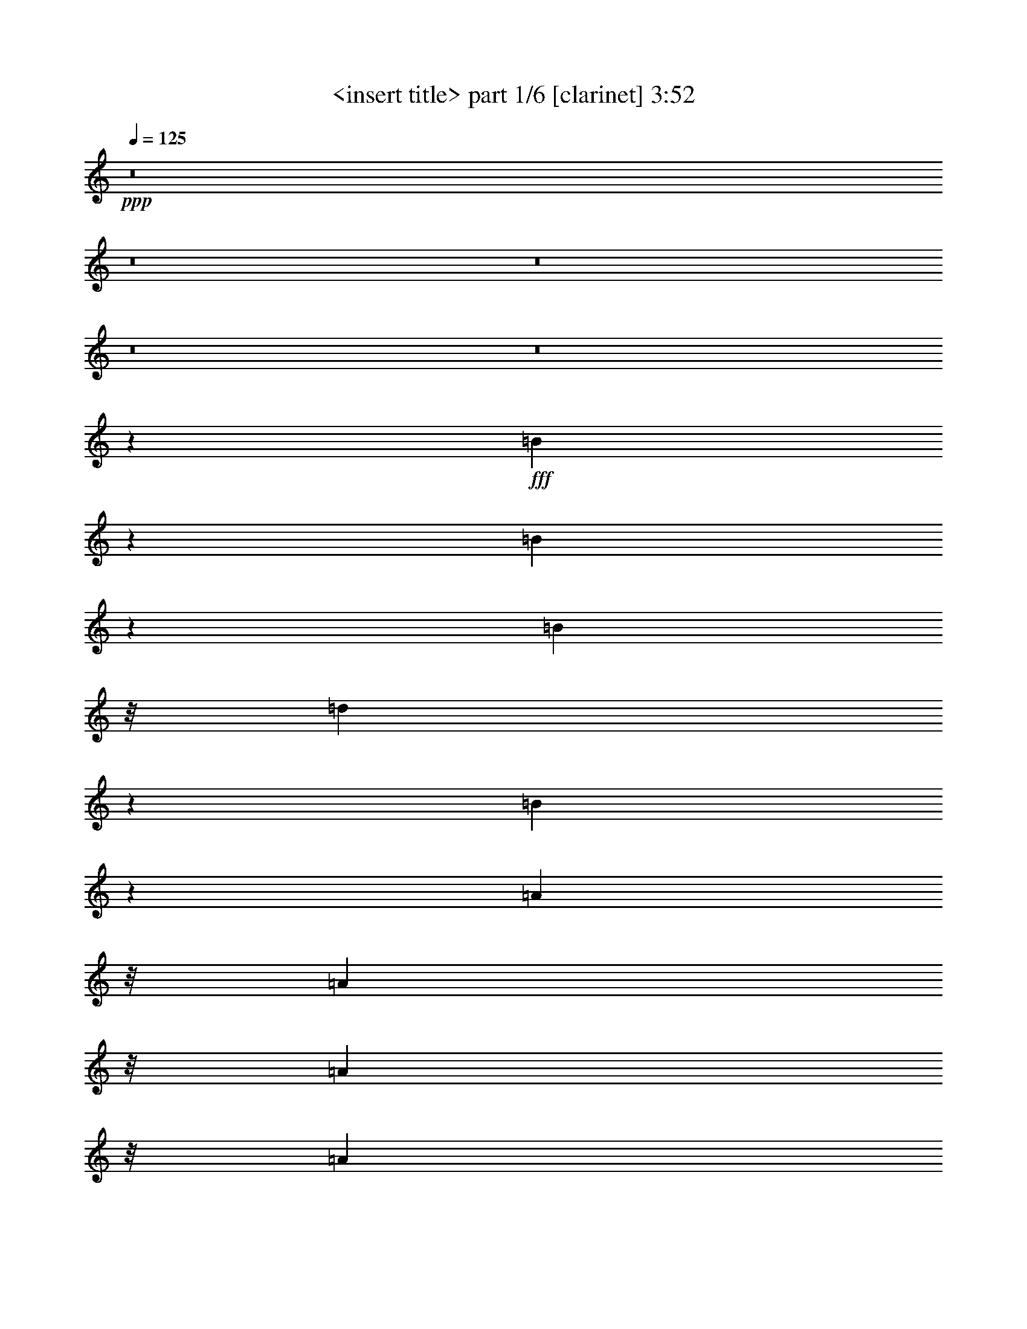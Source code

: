 % Produced with Bruzo's Transcoding Environment 
% Transcribed by : <insert name here> 

X:1 
T: <insert title> part 1/6 [clarinet] 3:52 
Z: Transcribed with BruTE 
L: 1/4 
Q: 125 
K: C 
+ppp+ 
z8 
z8 
z8 
z8 
z8 
z11111/10472 
+fff+ 
[=B10503/20944] 
z2657/20944 
[=B10433/20944] 
z2727/20944 
[=B283/1496] 
z/8 
[=d3891/5236] 
z261/1309 
[=B10223/20944] 
z267/1904 
[=A2799/5236] 
z/8 
[=A283/1496] 
z/8 
[=A1223/1496] 
z/8 
[=A753/1496] 
z/8 
[=A94/187] 
z47/374 
[=A747/1496] 
z193/1496 
[=A283/1496] 
z/8 
[=A87/176] 
z401/2992 
[=B2965/2992] 
z295/238 
[=B753/1496] 
z/8 
[=B753/1496] 
z/8 
[=B753/1496] 
z/8 
[=d283/1496] 
z/8 
[=d10447/20944] 
z2713/20944 
[=d10377/20944] 
z253/1904 
[=d937/1904] 
z2853/20944 
[=d753/1496] 
z/8 
[=d2089/2618] 
z263/1496 
[=d753/1496] 
z/8 
[=d753/1496] 
z/8 
[^c753/1496] 
z/8 
[^c283/1496] 
z/8 
[=d/2] 
z24/187 
[=B743/1496] 
z9165/10472 
[=B521/2618] 
[=B1461/2992] 
z419/2992 
[=B11197/20944] 
z/8 
[=B283/1496] 
z/8 
[=d7971/10472] 
z1899/10472 
[=B753/1496] 
z/8 
[=A10531/20944] 
z239/1904 
[=A283/1496] 
z/8 
[=A16971/20944] 
z2769/20944 
[=A10321/20944] 
z167/1232 
[=A283/1496] 
z/8 
[=A1277/2618] 
z184/1309 
[=B42871/20944] 
z4309/2992 
[=B93/187] 
z49/374 
[=B739/1496] 
z201/1496 
[=B367/748] 
z103/748 
[=B283/1496] 
z/8 
[=B11197/20944] 
z/8 
[=B753/1496] 
z/8 
[=B753/1496] 
z/8 
[=B5/16-] 
[=A283/1496-=B283/1496] 
[=A38069/20944] 
z3627/1496 
[=A4901/2992] 
z8 
z8 
z79993/20944 
[=B1291/2618] 
z177/1309 
[=B5129/10472] 
z1451/10472 
[=B283/1496] 
z/8 
[=B759/952] 
z3/17 
[=A753/1496] 
z/8 
[=A753/1496] 
z/8 
[^F283/1496] 
z/8 
[=A2439/2992] 
z381/2992 
[=A1489/2992] 
z23/176 
[=A283/1496] 
z/8 
[=A67/136] 
z203/1496 
[=A6139/2992] 
z21611/10472 
[^F10447/20944] 
z2713/20944 
[^F283/1496] 
z/8 
[=A5171/10472] 
z1409/10472 
[=A642/1309] 
z361/2618 
[=A5101/10472] 
z129/748 
[=A283/1496] 
z/8 
[=A283/1496] 
z/8 
[=A753/1496] 
z/8 
[=B753/1496] 
z/8 
[=A283/1496] 
z/8 
[=A753/1496] 
z/8 
[=A283/1496] 
z/8 
[=E1491/2992] 
z389/2992 
[=E1481/2992] 
z399/2992 
[=E1471/2992] 
z409/2992 
[=D1461/2992] 
z1458/1309 
[=A753/1496] 
z/8 
[=A283/1496] 
z/8 
[=A753/1496] 
z/8 
[=B10531/20944] 
z239/1904 
[=A1903/1904] 
z5387/20944 
[=A15557/20944] 
z4183/20944 
[=A283/1496] 
z/8 
[=A2799/5236] 
z/8 
[=A753/1496] 
z/8 
[=A753/1496] 
z/8 
[=B205/136] 
z1505/1496 
[=B283/1496] 
z/8 
[=B1473/2992] 
z37/272 
[=B133/272] 
z417/2992 
[=B11197/20944] 
z/8 
[=d21227/20944] 
z463/1904 
[=d1917/1904] 
z5233/20944 
[=d23565/20944] 
z2755/20944 
[^c10335/20944] 
z2825/20944 
[^c10265/20944] 
z2895/20944 
[=d2799/5236] 
z/8 
[=B69/68] 
z1591/748 
[=B745/1496] 
z195/1496 
[=B185/374] 
z25/187 
[=B735/1496] 
z205/1496 
[=d365/748] 
z105/748 
[=B11197/20944] 
z/8 
[=B753/1496] 
z/8 
[=B753/1496] 
z/8 
[^F753/1496=d753/1496] 
z/8 
[^F2631/5236=d2631/5236] 
z659/5236 
[^F5227/10472=d5227/10472] 
z123/952 
[^F59/119=d59/119] 
z347/2618 
[=E5157/10472^c5157/10472] 
z1423/10472 
[=E283/1496^c283/1496] 
z/8 
[^F10995/10472=d10995/10472] 
z883/748 
[=B753/1496] 
z/8 
[=B753/1496] 
z/8 
[=B283/1496] 
z/8 
[=d1223/1496] 
z/8 
[=B1477/2992] 
z403/2992 
[=B1467/2992] 
z413/2992 
[=B11197/20944] 
z/8 
[=d753/1496] 
z/8 
[=d753/1496] 
z/8 
[=d753/1496] 
z/8 
[=d753/1496] 
z/8 
[=E10503/20944^c10503/20944] 
z2657/20944 
[=E10433/20944^c10433/20944] 
z2727/20944 
[=E10363/20944^c10363/20944] 
z2797/20944 
[^F10293/20944=d10293/20944] 
z1457/1904 
[=B2799/5236] 
z/8 
[=B753/1496] 
z/8 
[=B753/1496] 
z/8 
[=d753/1496] 
z/8 
[=B94/187] 
z47/374 
[=A747/1496] 
z193/1496 
[=A371/748] 
z9/68 
[^F67/136=d67/136] 
z203/1496 
[^F183/374=d183/374] 
z26/187 
[^F11197/20944=d11197/20944] 
z/8 
[=E10617/10472^c10617/10472] 
z2543/10472 
[=E10547/10472^c10547/10472] 
z2613/10472 
[=E5241/10472^c5241/10472] 
z1339/10472 
[^F2603/5236=d2603/5236] 
z3977/5236 
[=d642/1309] 
z361/2618 
[=B283/1496] 
z/8 
[=A5487/5236] 
z8 
z8 
z8 
z1383/374 
[=B1465/2992] 
z415/2992 
[=B11197/20944] 
z/8 
[=B753/1496] 
z/8 
[=B753/1496] 
z/8 
[=A753/1496] 
z/8 
[=A753/1496] 
z/8 
[=A617/1232] 
z2671/20944 
[=A10419/20944] 
z2741/20944 
[=A10349/20944] 
z2811/20944 
[=A10279/20944] 
z2881/20944 
[=A10209/20944] 
z515/2992 
[=A283/1496] 
z/8 
[=A753/1496] 
z/8 
[=A753/1496] 
z/8 
[=A753/1496] 
z/8 
[^F111/136] 
z189/1496 
[^F373/748] 
z97/748 
[^F741/1496] 
z199/1496 
[^F92/187] 
z3/22 
[=A283/1496] 
z/8 
[=A299/374] 
z3651/20944 
[=A753/1496] 
z/8 
[=A283/1496] 
z/8 
[=B1223/1496] 
z/8 
[=A479/952] 
z1311/10472 
[=A283/1496] 
z/8 
[=A10433/20944] 
z2727/20944 
[=A10363/20944] 
z2797/20944 
[=A10293/20944] 
z2867/20944 
[=B5501/5236] 
z1765/1496 
[=B753/1496] 
z/8 
[=B753/1496] 
z/8 
[=B283/1496] 
z/8 
[=B1223/1496] 
z/8 
[=A87/176] 
z401/2992 
[=A1469/2992] 
z411/2992 
[^F283/1496] 
z/8 
[=A17777/20944] 
z/8 
[=A753/1496] 
z/8 
[=A753/1496] 
z/8 
[^F283/1496] 
z/8 
[=A3947/5236] 
z247/1309 
[=A283/1496] 
z/8 
[=A2603/5236] 
z687/5236 
[=A5171/10472] 
z1409/10472 
[^F16817/20944] 
z2923/20944 
[^F2799/5236] 
z/8 
[^F753/1496] 
z/8 
[^F283/1496] 
z/8 
[^F2269/2992] 
z1491/2992 
[^F283/1496] 
z/8 
[^F283/1496] 
z/8 
[^F2239/2992] 
z581/2992 
[=d283/1496] 
z/8 
[=d2219/2992] 
z601/2992 
[=d283/1496] 
z/8 
[=d11197/20944] 
z/8 
[^c21213/20944] 
z51167/20944 
[=B2589/5236] 
z701/5236 
[=B5143/10472] 
z1437/10472 
[=B1277/2618] 
z184/1309 
[=d2799/5236] 
z/8 
[=B753/1496] 
z/8 
[=B753/1496] 
z/8 
[=B753/1496] 
z/8 
[^F1503/2992=d1503/2992] 
z377/2992 
[^F1493/2992=d1493/2992] 
z387/2992 
[^F1483/2992=d1483/2992] 
z397/2992 
[^F1473/2992=d1473/2992] 
z37/272 
[=E133/272^c133/272] 
z417/2992 
[=E4617/20944^c4617/20944] 
z/8 
[^F10631/10472=d10631/10472] 
z12399/10472 
[=B753/1496] 
z/8 
[=B10475/20944] 
z2685/20944 
[=B283/1496] 
z/8 
[=d1223/1496] 
z/8 
[=B10265/20944] 
z2895/20944 
[=B2799/5236] 
z/8 
[=B753/1496] 
z/8 
[=d753/1496] 
z/8 
[=d753/1496] 
z/8 
[=d753/1496] 
z/8 
[=d375/748] 
z95/748 
[=E745/1496^c745/1496] 
z195/1496 
[=E185/374^c185/374] 
z25/187 
[=E735/1496^c735/1496] 
z205/1496 
[^F365/748=d365/748] 
z16755/20944 
[=B753/1496] 
z/8 
[=B753/1496] 
z/8 
[=B753/1496] 
z/8 
[=d2631/5236] 
z659/5236 
[=B5227/10472] 
z123/952 
[=A59/119] 
z347/2618 
[=A5157/10472] 
z1423/10472 
[^F2561/5236=d2561/5236] 
z729/5236 
[^F2799/5236=d2799/5236] 
z/8 
[^F753/1496=d753/1496] 
z/8 
[=E3023/2992^c3023/2992] 
z67/272 
[=E273/272^c273/272] 
z757/2992 
[=E1487/2992^c1487/2992] 
z393/2992 
[^F1477/2992=d1477/2992] 
z2283/2992 
[=d11197/20944] 
z/8 
[=B283/1496] 
z/8 
[=A5305/5236] 
z8 
z8 
z76477/10472 
[=A753/1496] 
z/8 
[=A283/1496] 
z/8 
[=A753/1496] 
z/8 
[=A656/1309] 
z333/2618 
[=A5213/10472] 
z1367/10472 
[=A2589/5236] 
z701/5236 
[=A16831/20944] 
z8 
z8 
z8 
z8 
z8 
z855/1496 
[=B1469/2992] 
z411/2992 
[=B1459/2992] 
z1801/10472 
[=B753/1496] 
z/8 
[=B753/1496] 
z/8 
[=A753/1496] 
z/8 
[=A753/1496] 
z/8 
[=A10517/20944] 
z2643/20944 
[=A10447/20944] 
z2713/20944 
[=A10377/20944] 
z253/1904 
[=A937/1904] 
z2853/20944 
[=A10237/20944] 
z2923/20944 
[=A2799/5236] 
z/8 
[=A283/1496] 
z/8 
[=A3027/2992] 
z19/16 
[^F/2] 
z24/187 
[^F743/1496] 
z197/1496 
[^F283/1496] 
z/8 
[=A2219/2992] 
z601/2992 
[=A11197/20944] 
z/8 
[=A753/1496] 
z/8 
[=A753/1496] 
z/8 
[=B753/1496] 
z/8 
[=B753/1496] 
z/8 
[=B656/1309] 
z989/1309 
[=d2589/5236] 
z701/5236 
[=B5143/10472] 
z1437/10472 
[=B1277/2618] 
z184/1309 
[=B6907/10472-] 
[=A/8-=B/8] 
[=A283/748] 
z/8 
[=A753/1496] 
z/8 
[=A753/1496] 
z/8 
[=A1503/2992] 
z377/2992 
[=A1493/2992] 
z387/2992 
[=A1483/2992] 
z397/2992 
[=A1473/2992] 
z37/272 
[=A133/272] 
z417/2992 
[=A11197/20944] 
z/8 
[=A753/1496] 
z/8 
[=A753/1496] 
z/8 
[=A1917/1904] 
z5233/20944 
[=A20947/20944] 
z5373/20944 
[=B23425/20944] 
z217/272 
[=d753/1496] 
z/8 
[=B283/1496] 
z/8 
[=d6013/2992] 
z2447/2992 
[^f12139/2992] 
z1551/952 
[=B59/119] 
z347/2618 
[=B5157/10472] 
z1423/10472 
[=B2561/5236] 
z729/5236 
[=d2799/5236] 
z/8 
[=B753/1496] 
z/8 
[=B753/1496] 
z/8 
[=B753/1496] 
z/8 
[^F753/1496=d753/1496] 
z/8 
[^F1497/2992=d1497/2992] 
z383/2992 
[^F1487/2992=d1487/2992] 
z393/2992 
[^F1477/2992=d1477/2992] 
z403/2992 
[=E1467/2992^c1467/2992] 
z413/2992 
[=E283/1496^c283/1496] 
z/8 
[^F285/272=d285/272] 
z12385/10472 
[=B753/1496] 
z/8 
[=B10503/20944] 
z2657/20944 
[=B283/1496] 
z/8 
[=d1223/1496] 
z/8 
[=B10293/20944] 
z2867/20944 
[=B10223/20944] 
z267/1904 
[=B2799/5236] 
z/8 
[=d753/1496] 
z/8 
[=d753/1496] 
z/8 
[=d753/1496] 
z/8 
[=d94/187] 
z47/374 
[=E747/1496^c747/1496] 
z193/1496 
[=E371/748^c371/748] 
z9/68 
[=E67/136^c67/136] 
z203/1496 
[^F183/374=d183/374] 
z16727/20944 
[=B753/1496] 
z/8 
[=B753/1496] 
z/8 
[=B753/1496] 
z/8 
[=d753/1496] 
z/8 
[=B5241/10472] 
z1339/10472 
[=A2603/5236] 
z687/5236 
[=A5171/10472] 
z1409/10472 
[^F642/1309=d642/1309] 
z361/2618 
[^F5101/10472=d5101/10472] 
z129/748 
[^F753/1496=d753/1496] 
z/8 
[=E3027/2992^c3027/2992] 
z733/2992 
[=E3007/2992^c3007/2992] 
z753/2992 
[=E1491/2992^c1491/2992] 
z389/2992 
[^F1481/2992=d1481/2992] 
z2279/2992 
[=d1461/2992] 
z419/2992 
[=B4617/20944] 
z/8 
[=A1328/1309] 
z8 
z7937/1232 
[=D305/616=B305/616] 
z1395/10472 
[^C2575/5236=A2575/5236] 
z65/476 
[^C465/952=A465/952] 
z1465/10472 
[=D2799/5236=B2799/5236] 
z/8 
[=D12007/2992=B12007/2992] 
z37263/10472 
[=D753/1496=B753/1496] 
z/8 
[^C617/1232=A617/1232] 
z2671/20944 
[^C10419/20944=A10419/20944] 
z2741/20944 
[=D10349/20944=B10349/20944] 
z2811/20944 
[=D21223/5236=B21223/5236] 
z74337/20944 
[=D753/1496=B753/1496] 
z/8 
[^C753/1496=A753/1496] 
z/8 
[^C753/1496=A753/1496] 
z/8 
[=D479/952=B479/952] 
z1311/10472 
[=D8-=B8-] 
[=D11779/10472=B11779/10472] 
z8 
z8 
z8 
z39/16 

X:2 
T: <insert title> part 2/6 [harp] 3:52 
Z: Transcribed with BruTE 
L: 1/4 
Q: 125 
K: C 
+ppp+ 
z8 
z8 
z11599/2992 
+mp+ 
[=B3721/20944^f3721/20944] 
[=b/8-] 
[=B10657/2618^f10657/2618=b10657/2618] 
z1509/1496 
[=G6145/2992=d6145/2992] 
z1285/2618 
[=A2630/1309=e2630/1309] 
z60/119 
[=B7727/1904^f7727/1904] 
z2991/2992 
[=G5985/2992=d5985/2992] 
z1535/2992 
[=A1533/748=e1533/748] 
z10371/20944 
[=B42593/10472^f42593/10472] 
z8 
z8 
z8 
z8 
z13061/2992 
[=B,235/374^F235/374=B235/374] 
[=B,705/748^F705/748=B705/748] 
[=B,235/748-^F235/748=B235/748-] 
[=B,235/748^F235/748=B235/748] 
[=B,235/748^F235/748-=B235/748-] 
[=B,235/374^F235/374=B235/374] 
[=B,705/748^F705/748=B705/748] 
[=B,235/748-^F235/748=B235/748-] 
[=B,235/748^F235/748=B235/748] 
[=B,7235/20944-^F7235/20944-=B7235/20944-] 
[=G,753/1496=B,753/1496-^F753/1496-=B753/1496-] 
[=B,/8-^F/8-=B/8-] 
[=G,3933/5236=B,3933/5236-=D3933/5236^F3933/5236-=G3933/5236=B3933/5236-] 
[=B,501/2618-^F501/2618-=B501/2618-] 
[=G,283/1496-=B,283/1496-=D283/1496^F283/1496-=G283/1496=B283/1496-] 
[=G,/8-=B,/8-^F/8-=B/8-] 
[=G,283/1496=B,283/1496-=D283/1496^F283/1496-=B283/1496-] 
[=B,/8-^F/8-=B/8-] 
[=G,283/1496=B,283/1496-=D283/1496^F283/1496-=G283/1496=B283/1496-] 
[=B,/8-^F/8-=B/8-] 
[=A,5143/10472=B,5143/10472-^F5143/10472-=B5143/10472-] 
[=B,1437/10472-^F1437/10472-=B1437/10472-] 
[=A,3863/5236=B,3863/5236-=E3863/5236^F3863/5236-=A3863/5236=B3863/5236-] 
[=B,268/1309-^F268/1309-=B268/1309-] 
[=A,3/16-=B,3/16-=E3/16^F3/16-=A3/16=B3/16-] 
[=A,/8-=B,/8-^F/8-=B/8-] 
[=A,571/2992=B,571/2992-=E571/2992^F571/2992-=B571/2992-] 
[=B,/8-^F/8-=B/8-] 
[=A,283/1496=B,283/1496-=E283/1496^F283/1496-=A283/1496=B283/1496-] 
[=B,/8^F/8-=B/8-] 
[=B,6907/10472^F6907/10472=B6907/10472] 
[=B,705/748^F705/748=B705/748] 
[=B,235/748-^F235/748=B235/748-] 
[=B,235/748^F235/748=B235/748] 
[=B,235/748^F235/748-=B235/748-] 
[=B,235/374^F235/374=B235/374] 
[=B,705/748^F705/748=B705/748] 
[=B,5/16-^F5/16=B5/16-] 
[=B,945/2992^F945/2992=B945/2992] 
[=B,235/748-^F235/748-=B235/748-] 
[=G,1443/2992=B,1443/2992-^F1443/2992-=B1443/2992-] 
[=B,437/2992-^F437/2992-=B437/2992-] 
[=G,2181/2992=B,2181/2992-=D2181/2992^F2181/2992-=G2181/2992=B2181/2992-] 
[=B,641/2618-^F641/2618-=B641/2618-] 
[=G,3/16-=B,3/16-=D3/16^F3/16-=G3/16=B3/16-] 
[=G,/8-=B,/8-^F/8-=B/8-] 
[=G,571/2992=B,571/2992-=D571/2992^F571/2992-=B571/2992-] 
[=B,/8-^F/8-=B/8-] 
[=G,283/1496=B,283/1496-=D283/1496^F283/1496-=G283/1496=B283/1496-] 
[=B,/8-^F/8-=B/8-] 
[=A,10475/20944=B,10475/20944-^F10475/20944-=B10475/20944-] 
[=B,2685/20944-^F2685/20944-=B2685/20944-] 
[=A,15641/20944=B,15641/20944-=E15641/20944^F15641/20944-=A15641/20944=B15641/20944-] 
[=B,4099/20944^F4099/20944=B4099/20944] 
[=A,283/1496-=E283/1496=A283/1496] 
[=A,/8-] 
[=A,283/1496=E283/1496] 
z/8 
[=A,283/1496=E283/1496=A283/1496] 
z/8 
[=B20907/10472^f20907/10472] 
z8 
z8 
z8 
z8 
z1067/272 
[=B,379/1904] 
[=B,521/2618] 
[=B,689/2992] 
[^C379/1904] 
[^C521/2618] 
[^C689/2992] 
[=E379/1904] 
[=E521/2618] 
[=E689/2992] 
[=A,379/1904] 
[=A,689/2992] 
[=A,521/2618] 
[=B,375/748^F375/748=B375/748] 
z95/748 
[=B,283/1496^F283/1496] 
z/8 
[=B,283/1496^F283/1496] 
z/8 
[=B,185/374^F185/374=B185/374] 
z25/187 
[=B,283/1496^F283/1496] 
z/8 
[=B,283/1496^F283/1496] 
z/8 
[=B,365/748^F365/748=B365/748] 
z105/748 
[=B,4617/20944^F4617/20944] 
z/8 
[=B,283/1496^F283/1496] 
z/8 
[=B,753/1496^F753/1496=B753/1496] 
z/8 
[=B,283/1496^F283/1496] 
z/8 
[=B,283/1496^F283/1496] 
z/8 
[=G,753/1496=D753/1496=G753/1496] 
z/8 
[=G,283/1496=D283/1496] 
z/8 
[=G,283/1496=D283/1496] 
z/8 
[=G,5227/10472=D5227/10472=G5227/10472] 
z123/952 
[=G,283/1496=D283/1496] 
z/8 
[=G,283/1496=D283/1496] 
z/8 
[=A,5157/10472=E5157/10472=A5157/10472] 
z1423/10472 
[=A,283/1496=E283/1496] 
z/8 
[=A,283/1496=E283/1496] 
z/8 
[=A,2799/5236=E2799/5236=A2799/5236] 
z/8 
[=A,283/1496=E283/1496] 
z/8 
[=A,283/1496=E283/1496] 
z/8 
[=B,753/1496^F753/1496=B753/1496] 
z/8 
[=B,283/1496^F283/1496=B283/1496] 
z/8 
[=B,283/1496^F283/1496=B283/1496] 
z/8 
[=B,753/1496^F753/1496=B753/1496] 
z/8 
[=B,283/1496^F283/1496=B283/1496] 
z/8 
[=B,283/1496^F283/1496=B283/1496] 
z/8 
[=B,1487/2992^F1487/2992=B1487/2992] 
z393/2992 
[=B,283/1496^F283/1496=B283/1496] 
z/8 
[=B,283/1496^F283/1496=B283/1496] 
z/8 
[=B,1467/2992^F1467/2992=B1467/2992] 
z413/2992 
[=B,283/1496^F283/1496=B283/1496] 
z/8 
[=B,4617/20944^F4617/20944=B4617/20944] 
z/8 
[=E,753/1496=B,753/1496=E753/1496] 
z/8 
[=E,283/1496=B,283/1496=E283/1496] 
z/8 
[=E,283/1496=B,283/1496=E283/1496] 
z/8 
[=E,753/1496=B,753/1496=E753/1496] 
z/8 
[=E,283/1496=B,283/1496=E283/1496] 
z/8 
[=E,283/1496=B,283/1496=E283/1496] 
z/8 
[^F,10503/20944^C10503/20944^F10503/20944] 
z2657/20944 
[^F,283/1496^C283/1496^F283/1496] 
z/8 
[^F,283/1496^C283/1496^F283/1496] 
z/8 
[^F,10363/20944^C10363/20944^F10363/20944] 
z2797/20944 
[^F,283/1496^C283/1496^F283/1496] 
z/8 
[^F,283/1496^C283/1496^F283/1496] 
z/8 
[=B,10223/20944^F10223/20944=B10223/20944] 
z267/1904 
[=B,577/2618^F577/2618] 
z/8 
[=B,283/1496^F283/1496] 
z/8 
[=B,753/1496^F753/1496=B753/1496] 
z/8 
[=B,283/1496^F283/1496] 
z/8 
[=B,283/1496^F283/1496] 
z/8 
[=B,753/1496^F753/1496=B753/1496] 
z/8 
[=B,283/1496^F283/1496] 
z/8 
[=B,283/1496^F283/1496] 
z/8 
[=B,747/1496^F747/1496=B747/1496] 
z193/1496 
[=B,283/1496^F283/1496] 
z/8 
[=B,283/1496^F283/1496] 
z/8 
[=G,67/136=D67/136=G67/136] 
z203/1496 
[=G,283/1496=D283/1496] 
z/8 
[=G,283/1496=D283/1496] 
z/8 
[=G,11197/20944=D11197/20944=G11197/20944] 
z/8 
[=G,283/1496=D283/1496] 
z/8 
[=G,283/1496=D283/1496] 
z/8 
[=A,753/1496=E753/1496=A753/1496] 
z/8 
[=A,283/1496=E283/1496] 
z/8 
[=A,283/1496=E283/1496] 
z/8 
[=A,753/1496=E753/1496=A753/1496] 
z/8 
[=A,283/1496=E283/1496] 
z/8 
[=A,283/1496=E283/1496] 
z/8 
[=B,2603/5236^F2603/5236=B2603/5236] 
z687/5236 
[=B,283/1496^F283/1496] 
z/8 
[=B,283/1496^F283/1496] 
z/8 
[=B,642/1309^F642/1309=B642/1309] 
z361/2618 
[=B,283/1496^F283/1496] 
z/8 
[=B,577/2618^F577/2618] 
z/8 
[=B,753/1496^F753/1496=B753/1496] 
z/8 
[=B,283/1496^F283/1496] 
z/8 
[=B,283/1496^F283/1496] 
z/8 
[=B,753/1496^F753/1496=B753/1496] 
z/8 
[=B,283/1496^F283/1496] 
z/8 
[=B,283/1496^F283/1496] 
z/8 
[=E,1501/2992=B,1501/2992=E1501/2992] 
z379/2992 
[=E,1491/2992=B,1491/2992=E1491/2992] 
z389/2992 
[=E,1481/2992=B,1481/2992=E1481/2992] 
z399/2992 
[=E,1471/2992=B,1471/2992=E1471/2992] 
z409/2992 
[^F,1461/2992^C1461/2992^F1461/2992] 
z419/2992 
[^F,11197/20944^C11197/20944^F11197/20944] 
z/8 
[^F,753/1496^C753/1496^F753/1496] 
z/8 
[^F,753/1496^C753/1496^F753/1496] 
z/8 
[=B,235/374^F235/374=B235/374] 
[=B,705/748^F705/748=B705/748] 
[=B,5/16-^F5/16=B5/16-] 
[=B,945/2992^F945/2992=B945/2992] 
[=B,235/748^F235/748-=B235/748-] 
[=B,235/374^F235/374=B235/374] 
[=B,705/748^F705/748=B705/748] 
[=B,3/8-^F3/8=B3/8-] 
[=B,745/2618^F745/2618=B745/2618] 
[=B,235/748-^F235/748-=B235/748-] 
[=G,753/1496=B,753/1496-^F753/1496-=B753/1496-] 
[=B,/8-^F/8-=B/8-] 
[=G,15733/20944=B,15733/20944-=D15733/20944^F15733/20944-=G15733/20944=B15733/20944-] 
[=B,4007/20944-^F4007/20944-=B4007/20944-] 
[=G,3/16-=B,3/16-=D3/16^F3/16-=G3/16=B3/16-] 
[=G,/8-=B,/8-^F/8-=B/8-] 
[=G,571/2992=B,571/2992-=D571/2992^F571/2992-=B571/2992-] 
[=B,/8-^F/8-=B/8-] 
[=G,283/1496=B,283/1496-=D283/1496^F283/1496-=G283/1496=B283/1496-] 
[=B,/8-^F/8-=B/8-] 
[=A,10287/20944=B,10287/20944-^F10287/20944-=B10287/20944-] 
[=B,169/1232-^F169/1232-=B169/1232-] 
[=A,909/1232=B,909/1232-=E909/1232^F909/1232-=A909/1232=B909/1232-] 
[=B,4287/20944-^F4287/20944-=B4287/20944-] 
[=A,283/1496-=B,283/1496-=E283/1496^F283/1496-=A283/1496=B283/1496-] 
[=A,/8-=B,/8-^F/8-=B/8-] 
[=A,283/1496=B,283/1496-=E283/1496^F283/1496-=B283/1496-] 
[=B,/8-^F/8-=B/8-] 
[=A,4617/20944=B,4617/20944-=E4617/20944^F4617/20944-=A4617/20944=B4617/20944-] 
[=B,/8^F/8-=B/8-] 
[=B,235/374^F235/374=B235/374] 
[=B,705/748^F705/748=B705/748] 
[=B,5/16-^F5/16=B5/16-] 
[=B,945/2992^F945/2992=B945/2992] 
[=B,235/748^F235/748-=B235/748-] 
[=B,235/374^F235/374=B235/374] 
[=B,705/748^F705/748=B705/748] 
[=B,235/748-^F235/748=B235/748-] 
[=B,235/748^F235/748=B235/748] 
[=B,235/748-^F235/748-=B235/748-] 
[=G,1443/2992=B,1443/2992-^F1443/2992-=B1443/2992-] 
[=B,437/2992-^F437/2992-=B437/2992-] 
[=G,148/187=B,148/187-=D148/187^F148/187-=G148/187=B148/187-] 
[=B,1909/10472-^F1909/10472-=B1909/10472-] 
[=G,283/1496-=B,283/1496-=D283/1496^F283/1496-=G283/1496=B283/1496-] 
[=G,/8-=B,/8-^F/8-=B/8-] 
[=G,283/1496=B,283/1496-=D283/1496^F283/1496-=B283/1496-] 
[=B,/8-^F/8-=B/8-] 
[=G,283/1496=B,283/1496-=D283/1496^F283/1496-=G283/1496=B283/1496-] 
[=B,/8-^F/8-=B/8-] 
[=A,2619/5236=B,2619/5236-^F2619/5236-=B2619/5236-] 
[=B,61/476-^F61/476-=B61/476-] 
[=A,711/952=B,711/952-=E711/952^F711/952-=A711/952=B711/952-] 
[=B,2049/10472^F2049/10472=B2049/10472] 
[=A,3/16-=E3/16=A3/16] 
[=A,/8-] 
[=A,571/2992=E571/2992] 
z/8 
[=A,283/1496=E283/1496=A283/1496] 
z/8 
[=B3075/1496^f3075/1496] 
z8 
z8 
z8 
z8 
z26811/5236 
[=A,521/2618=E521/2618=A521/2618] 
[=A,689/2992=E689/2992=A689/2992] 
[=A,379/1904=E379/1904=A379/1904] 
[=A,521/2618=E521/2618=A521/2618] 
[=A,689/2992=E689/2992=A689/2992] 
[=A,379/1904=E379/1904=A379/1904] 
[=B,5213/10472^F5213/10472=B5213/10472] 
z1367/10472 
[=B,283/1496^F283/1496] 
z/8 
[=B,283/1496^F283/1496] 
z/8 
[=B,5143/10472^F5143/10472=B5143/10472] 
z1437/10472 
[=B,283/1496^F283/1496] 
z/8 
[=B,283/1496^F283/1496] 
z/8 
[=B,2799/5236^F2799/5236=B2799/5236] 
z/8 
[=B,283/1496^F283/1496] 
z/8 
[=B,283/1496^F283/1496] 
z/8 
[=B,753/1496^F753/1496=B753/1496] 
z/8 
[=B,283/1496^F283/1496] 
z/8 
[=B,283/1496^F283/1496] 
z/8 
[=G,1503/2992=D1503/2992=G1503/2992] 
z377/2992 
[=G,283/1496=D283/1496] 
z/8 
[=G,283/1496=D283/1496] 
z/8 
[=G,1483/2992=D1483/2992=G1483/2992] 
z397/2992 
[=G,283/1496=D283/1496] 
z/8 
[=G,283/1496=D283/1496] 
z/8 
[=A,133/272=E133/272=A133/272] 
z417/2992 
[=A,4617/20944=E4617/20944] 
z/8 
[=A,283/1496=E283/1496] 
z/8 
[=A,753/1496=E753/1496=A753/1496] 
z/8 
[=A,283/1496=E283/1496] 
z/8 
[=A,283/1496=E283/1496] 
z/8 
[=B,753/1496^F753/1496=B753/1496] 
z/8 
[=B,283/1496^F283/1496=B283/1496] 
z/8 
[=B,283/1496^F283/1496=B283/1496] 
z/8 
[=B,10475/20944^F10475/20944=B10475/20944] 
z2685/20944 
[=B,283/1496^F283/1496=B283/1496] 
z/8 
[=B,283/1496^F283/1496=B283/1496] 
z/8 
[=B,10335/20944^F10335/20944=B10335/20944] 
z2825/20944 
[=B,283/1496^F283/1496=B283/1496] 
z/8 
[=B,283/1496^F283/1496=B283/1496] 
z/8 
[=B,2799/5236^F2799/5236=B2799/5236] 
z/8 
[=B,283/1496^F283/1496=B283/1496] 
z/8 
[=B,283/1496^F283/1496=B283/1496] 
z/8 
[=E,753/1496=B,753/1496=E753/1496] 
z/8 
[=E,283/1496=B,283/1496=E283/1496] 
z/8 
[=E,283/1496=B,283/1496=E283/1496] 
z/8 
[=E,753/1496=B,753/1496=E753/1496] 
z/8 
[=E,283/1496=B,283/1496=E283/1496] 
z/8 
[=E,283/1496=B,283/1496=E283/1496] 
z/8 
[^F,745/1496^C745/1496^F745/1496] 
z195/1496 
[^F,283/1496^C283/1496^F283/1496] 
z/8 
[^F,283/1496^C283/1496^F283/1496] 
z/8 
[^F,735/1496^C735/1496^F735/1496] 
z205/1496 
[^F,283/1496^C283/1496^F283/1496] 
z/8 
[^F,283/1496^C283/1496^F283/1496] 
z/8 
[=B,11197/20944^F11197/20944=B11197/20944] 
z/8 
[=B,283/1496^F283/1496] 
z/8 
[=B,283/1496^F283/1496] 
z/8 
[=B,753/1496^F753/1496=B753/1496] 
z/8 
[=B,283/1496^F283/1496] 
z/8 
[=B,283/1496^F283/1496] 
z/8 
[=B,2631/5236^F2631/5236=B2631/5236] 
z659/5236 
[=B,283/1496^F283/1496] 
z/8 
[=B,283/1496^F283/1496] 
z/8 
[=B,59/119^F59/119=B59/119] 
z347/2618 
[=B,283/1496^F283/1496] 
z/8 
[=B,283/1496^F283/1496] 
z/8 
[=G,2561/5236=D2561/5236=G2561/5236] 
z729/5236 
[=G,577/2618=D577/2618] 
z/8 
[=G,283/1496=D283/1496] 
z/8 
[=G,753/1496=D753/1496=G753/1496] 
z/8 
[=G,283/1496=D283/1496] 
z/8 
[=G,283/1496=D283/1496] 
z/8 
[=A,753/1496=E753/1496=A753/1496] 
z/8 
[=A,283/1496=E283/1496] 
z/8 
[=A,283/1496=E283/1496] 
z/8 
[=A,1497/2992=E1497/2992=A1497/2992] 
z383/2992 
[=A,283/1496=E283/1496] 
z/8 
[=A,283/1496=E283/1496] 
z/8 
[=B,1477/2992^F1477/2992=B1477/2992] 
z403/2992 
[=B,283/1496^F283/1496] 
z/8 
[=B,283/1496^F283/1496] 
z/8 
[=B,11197/20944^F11197/20944=B11197/20944] 
z/8 
[=B,283/1496^F283/1496] 
z/8 
[=B,283/1496^F283/1496] 
z/8 
[=B,753/1496^F753/1496=B753/1496] 
z/8 
[=B,283/1496^F283/1496] 
z/8 
[=B,283/1496^F283/1496] 
z/8 
[=B,753/1496^F753/1496=B753/1496] 
z/8 
[=B,283/1496^F283/1496] 
z/8 
[=B,283/1496^F283/1496] 
z/8 
[=E,10433/20944=B,10433/20944=E10433/20944] 
z2727/20944 
[=E,10363/20944=B,10363/20944=E10363/20944] 
z2797/20944 
[=E,10293/20944=B,10293/20944=E10293/20944] 
z2867/20944 
[=E,10223/20944=B,10223/20944=E10223/20944] 
z267/1904 
[^F,2799/5236^C2799/5236^F2799/5236] 
z/8 
[^F,753/1496^C753/1496^F753/1496] 
z/8 
[^F,753/1496^C753/1496^F753/1496] 
z/8 
[^F,753/1496^C753/1496^F753/1496] 
z/8 
[=B,103317/20944^F103317/20944=B103317/20944] 
z/8 
[=G,3103/1496=D3103/1496=G3103/1496] 
z/8 
[=G,283/1496=D283/1496] 
z/8 
[=A,2756/1309=E2756/1309=A2756/1309] 
z/8 
[=A,283/1496=E283/1496] 
z/8 
[=B,14621/2992^F14621/2992=B14621/2992] 
z419/2992 
[=G,44097/20944=D44097/20944=G44097/20944] 
z/8 
[=G,283/1496=D283/1496] 
z/8 
[=A,3103/1496=E3103/1496=A3103/1496] 
z/8 
[=A,283/1496=E283/1496] 
z/8 
[=B,3035/616^F3035/616=B3035/616] 
z49/374 
[=G,44097/20944=D44097/20944=G44097/20944] 
z/8 
[=G,283/1496=D283/1496] 
z/8 
[=A,3103/1496=E3103/1496=A3103/1496] 
z/8 
[=A,283/1496=E283/1496] 
z/8 
[=B,25829/5236^F25829/5236=B25829/5236] 
z/8 
[=G,3103/1496=D3103/1496=G3103/1496] 
z/8 
[=G,283/1496=D283/1496] 
z/8 
[=A,271/112=E271/112=A271/112] 
z/8 
[=B,2-^F2-=B2-^f2=b2] 
[=B,8-^F8-=B8-] 
[=B,8-^F8-=B8-] 
[=B,8-^F8-=B8-] 
[=B,738/119-^F738/119-=B738/119-] 
[=B,925/1904-^F925/1904-=B925/1904-=b925/1904] 
[=B,2985/20944-^F2985/20944-=B2985/20944-] 
[=B,10105/20944-^F10105/20944-=B10105/20944-^f10105/20944] 
[=B,3055/20944-^F3055/20944-=B3055/20944] 
[=B,40135/20944-^F40135/20944-=B40135/20944-] 
[=B,1497/2992-^F1497/2992-=B1497/2992-=g1497/2992] 
[=B,383/2992-^F383/2992-=B383/2992-] 
[=B,1487/2992-^F1487/2992-=B1487/2992-=d1487/2992] 
[=B,393/2992-^F393/2992-=B393/2992-] 
[=B,1477/2992-^F1477/2992-=G1477/2992=B1477/2992-] 
[=B,2283/2992-^F2283/2992-=B2283/2992-] 
[=B,1457/2992-^F1457/2992-=B1457/2992-=a1457/2992] 
[=B,423/2992-^F423/2992-=B423/2992-] 
[=B,1447/2992-^F1447/2992-=B1447/2992-=e1447/2992] 
[=B,433/2992-^F433/2992-=B433/2992-] 
[=B,/4^F/4=A/4-=B/4] 
[=A1245/5236] 
z4017/1496 
[=b1503/2992] 
z377/2992 
[^f1493/2992] 
z387/2992 
[=B1483/2992] 
z4157/2992 
[=g11197/20944] 
z/8 
[=d753/1496] 
z/8 
[=G10685/20944] 
z15635/20944 
[=a753/1496] 
z/8 
[=e10475/20944] 
z2685/20944 
[=A10405/20944] 
z471/176 
[=b753/1496] 
z/8 
[^f753/1496] 
z/8 
[=B755/1496] 
z2065/1496 
[=g185/374] 
z25/187 
[=d735/1496] 
z205/1496 
[=G365/748] 
z16755/20944 
[=a753/1496] 
z/8 
[=e753/1496] 
z/8 
[=A,3/16=E3/16=A3/16-] 
[=A,/8=E/8=A/8-] 
[=A571/2992=A,571/2992=E571/2992] 
z/8 
[=A,521/2618=E521/2618] 
[=A,689/2992=E689/2992] 
[=A,379/1904=E379/1904] 
[=B,5227/10472^F5227/10472=B5227/10472] 
z123/952 
[=B,283/1496^F283/1496] 
z/8 
[=B,283/1496^F283/1496] 
z/8 
[=B,5157/10472^F5157/10472=B5157/10472] 
z1423/10472 
[=B,283/1496^F283/1496] 
z/8 
[=B,283/1496^F283/1496] 
z/8 
[=B,2799/5236^F2799/5236=B2799/5236] 
z/8 
[=B,283/1496^F283/1496] 
z/8 
[=B,283/1496^F283/1496] 
z/8 
[=B,753/1496^F753/1496=B753/1496] 
z/8 
[=B,283/1496^F283/1496] 
z/8 
[=B,283/1496^F283/1496] 
z/8 
[=G,753/1496=D753/1496=G753/1496] 
z/8 
[=G,283/1496=D283/1496] 
z/8 
[=G,283/1496=D283/1496] 
z/8 
[=G,1487/2992=D1487/2992=G1487/2992] 
z393/2992 
[=G,283/1496=D283/1496] 
z/8 
[=G,283/1496=D283/1496] 
z/8 
[=A,1467/2992=E1467/2992=A1467/2992] 
z413/2992 
[=A,283/1496=E283/1496] 
z/8 
[=A,4617/20944=E4617/20944] 
z/8 
[=A,753/1496=E753/1496=A753/1496] 
z/8 
[=A,283/1496=E283/1496] 
z/8 
[=A,283/1496=E283/1496] 
z/8 
[=B,753/1496^F753/1496=B753/1496] 
z/8 
[=B,283/1496^F283/1496=B283/1496] 
z/8 
[=B,283/1496^F283/1496=B283/1496] 
z/8 
[=B,10503/20944^F10503/20944=B10503/20944] 
z2657/20944 
[=B,283/1496^F283/1496=B283/1496] 
z/8 
[=B,283/1496^F283/1496=B283/1496] 
z/8 
[=B,10363/20944^F10363/20944=B10363/20944] 
z2797/20944 
[=B,283/1496^F283/1496=B283/1496] 
z/8 
[=B,283/1496^F283/1496=B283/1496] 
z/8 
[=B,10223/20944^F10223/20944=B10223/20944] 
z267/1904 
[=B,577/2618^F577/2618=B577/2618] 
z/8 
[=B,283/1496^F283/1496=B283/1496] 
z/8 
[=E,753/1496=B,753/1496=E753/1496] 
z/8 
[=E,283/1496=B,283/1496=E283/1496] 
z/8 
[=E,283/1496=B,283/1496=E283/1496] 
z/8 
[=E,753/1496=B,753/1496=E753/1496] 
z/8 
[=E,283/1496=B,283/1496=E283/1496] 
z/8 
[=E,283/1496=B,283/1496=E283/1496] 
z/8 
[^F,747/1496^C747/1496^F747/1496] 
z193/1496 
[^F,283/1496^C283/1496^F283/1496] 
z/8 
[^F,283/1496^C283/1496^F283/1496] 
z/8 
[^F,67/136^C67/136^F67/136] 
z203/1496 
[^F,283/1496^C283/1496^F283/1496] 
z/8 
[^F,283/1496^C283/1496^F283/1496] 
z/8 
[=B,11197/20944^F11197/20944=B11197/20944] 
z/8 
[=B,283/1496^F283/1496] 
z/8 
[=B,283/1496^F283/1496] 
z/8 
[=B,753/1496^F753/1496=B753/1496] 
z/8 
[=B,283/1496^F283/1496] 
z/8 
[=B,283/1496^F283/1496] 
z/8 
[=B,753/1496^F753/1496=B753/1496] 
z/8 
[=B,283/1496^F283/1496] 
z/8 
[=B,283/1496^F283/1496] 
z/8 
[=B,2603/5236^F2603/5236=B2603/5236] 
z687/5236 
[=B,283/1496^F283/1496] 
z/8 
[=B,283/1496^F283/1496] 
z/8 
[=G,642/1309=D642/1309=G642/1309] 
z361/2618 
[=G,283/1496=D283/1496] 
z/8 
[=G,577/2618=D577/2618] 
z/8 
[=G,753/1496=D753/1496=G753/1496] 
z/8 
[=G,283/1496=D283/1496] 
z/8 
[=G,283/1496=D283/1496] 
z/8 
[=A,753/1496=E753/1496=A753/1496] 
z/8 
[=A,283/1496=E283/1496] 
z/8 
[=A,283/1496=E283/1496] 
z/8 
[=A,1501/2992=E1501/2992=A1501/2992] 
z379/2992 
[=A,283/1496=E283/1496] 
z/8 
[=A,283/1496=E283/1496] 
z/8 
[=B,1481/2992^F1481/2992=B1481/2992] 
z399/2992 
[=B,283/1496^F283/1496] 
z/8 
[=B,283/1496^F283/1496] 
z/8 
[=B,1461/2992^F1461/2992=B1461/2992] 
z419/2992 
[=B,4617/20944^F4617/20944] 
z/8 
[=B,283/1496^F283/1496] 
z/8 
[=B,753/1496^F753/1496=B753/1496] 
z/8 
[=B,283/1496^F283/1496] 
z/8 
[=B,283/1496^F283/1496] 
z/8 
[=B,753/1496^F753/1496=B753/1496] 
z/8 
[=B,283/1496^F283/1496] 
z/8 
[=B,283/1496^F283/1496] 
z/8 
[=E,951/1904=B,951/1904=E951/1904] 
z2699/20944 
[=E,10391/20944=B,10391/20944=E10391/20944] 
z2769/20944 
[=E,10321/20944=B,10321/20944=E10321/20944] 
z167/1232 
[=E,603/1232=B,603/1232=E603/1232] 
z2909/20944 
[^F,2799/5236^C2799/5236^F2799/5236] 
z/8 
[^F,753/1496^C753/1496^F753/1496] 
z/8 
[^F,753/1496^C753/1496^F753/1496] 
z/8 
[^F,753/1496^C753/1496^F753/1496] 
z/8 
[=B,103317/20944^F103317/20944=B103317/20944] 
z/8 
[=G,3103/1496=D3103/1496=G3103/1496] 
z/8 
[=G,283/1496=D283/1496] 
z/8 
[=A,2756/1309=E2756/1309=A2756/1309] 
z/8 
[=A,283/1496=E283/1496] 
z/8 
[=B,14625/2992^F14625/2992=B14625/2992] 
z415/2992 
[=G,44097/20944=D44097/20944=G44097/20944] 
z/8 
[=G,283/1496=D283/1496] 
z/8 
[=A,3103/1496=E3103/1496=A3103/1496] 
z/8 
[=A,283/1496=E283/1496] 
z/8 
[=B,51609/10472^F51609/10472=B51609/10472] 
z97/748 
[=G,44097/20944=D44097/20944=G44097/20944] 
z/8 
[=G,283/1496=D283/1496] 
z/8 
[=A,3103/1496=E3103/1496=A3103/1496] 
z/8 
[=A,283/1496=E283/1496] 
z/8 
[=B,25829/5236^F25829/5236=B25829/5236] 
z/8 
[=G,3103/1496=D3103/1496=G3103/1496] 
z/8 
[=G,283/1496=D283/1496] 
z/8 
[=A,271/112=E271/112=A271/112] 
z/8 
[=B,8-^F8-=B8-] 
[=B,8-^F8-=B8-] 
[=B,4184/1309^F4184/1309=B4184/1309] 
z25/4 

X:3 
T: <insert title> part 3/6 [lute] 3:52 
Z: Transcribed with BruTE 
L: 1/4 
Q: 125 
K: C 
+ppp+ 
+pp+ 
[=B,235/374-] 
+mp+ 
[=B,743/1496-^F743/1496] 
+pp+ 
[=B,/8-] 
[=B,955/2992=B955/2992-] 
+pp+ 
[=B541/2992] 
z101/748 
[=d1481/1496] 
z6241/20944 
[=B753/1496] 
z/8 
[^F753/1496] 
z/8 
[=G753/1496] 
z/8 
[=G,753/1496] 
z/8 
[=B,656/1309] 
z333/2618 
[=D5213/10472] 
z1367/10472 
[=G2589/5236] 
z701/5236 
[=A,5143/10472] 
z1437/10472 
[=E1277/2618] 
z184/1309 
[=A2799/5236] 
z/8 
[=B753/1496] 
z/8 
+pp+ 
[=B,235/374-] 
[=B,743/1496-^F743/1496] 
[=B,/8-] 
[=B,955/2992=B955/2992-] 
+pp+ 
[=B71/374] 
z377/2992 
[=d2989/2992] 
z771/2992 
[=B1473/2992] 
z37/272 
[^F133/272] 
z417/2992 
[=G11197/20944] 
z/8 
[=G,753/1496] 
z/8 
[=B,753/1496] 
z/8 
[=D753/1496] 
z/8 
[=G753/1496] 
z/8 
[=A,10475/20944] 
z2685/20944 
[=E10405/20944] 
z2755/20944 
[=A10335/20944] 
z2825/20944 
[=B10265/20944] 
z2895/20944 
+pp+ 
[=B,6907/10472-] 
[=B,11057/20944-^F11057/20944] 
[=B,/8-] 
[=B,3015/10472=B3015/10472-] 
+pp+ 
[=B945/2992] 
[=d377/374] 
z93/374 
[=B375/748] 
z95/748 
[^F745/1496] 
z195/1496 
[=G185/374] 
z25/187 
[=G,735/1496] 
z205/1496 
[=B,365/748] 
z105/748 
[=D11197/20944] 
z/8 
[=G753/1496] 
z/8 
[=A,753/1496] 
z/8 
[=E753/1496] 
z/8 
[=A2631/5236] 
z659/5236 
[=B5227/10472] 
z123/952 
+pp+ 
[=B,235/374-] 
[=B,743/1496-^F743/1496] 
[=B,/8-] 
[=B,955/2992=B955/2992-] 
+pp+ 
[=B3699/20944] 
z729/5236 
[=d21955/20944] 
z717/2992 
[=B753/1496] 
z/8 
[^F753/1496] 
z/8 
[=G753/1496] 
z/8 
[=G,1497/2992] 
z383/2992 
[=B,1487/2992] 
z393/2992 
[=D1477/2992] 
z403/2992 
[=G1467/2992] 
z413/2992 
[=A,11197/20944] 
z/8 
[=e753/1496] 
z/8 
[=B753/1496] 
z/8 
[=A753/1496] 
z/8 
+pp+ 
[=B,235/374-] 
[=B,743/1496-^F743/1496] 
[=B,/8-] 
[=B,955/2992=B955/2992-] 
+pp+ 
[=B243/1309] 
z2727/20944 
[=d20835/20944] 
z5485/20944 
[=B10223/20944] 
z267/1904 
[^F2799/5236] 
z/8 
[=G753/1496] 
z/8 
[=G,753/1496] 
z/8 
[=B,753/1496] 
z/8 
[=D94/187] 
z47/374 
[=G747/1496] 
z193/1496 
[=A,371/748] 
z9/68 
[=E67/136] 
z203/1496 
[=A183/374] 
z26/187 
[=B11197/20944] 
z/8 
+pp+ 
[=B,235/374-] 
[=B,743/1496-^F743/1496] 
[=B,/8-] 
[=B,955/2992=B955/2992-] 
+pp+ 
[=B945/2992] 
[=d1314/1309] 
z331/1309 
[=B2603/5236] 
z687/5236 
[^F5171/10472] 
z1409/10472 
[=G642/1309] 
z361/2618 
[=G,5101/10472] 
z129/748 
[=B,753/1496] 
z/8 
[=D753/1496] 
z/8 
[=G753/1496] 
z/8 
[=A,753/1496] 
z/8 
[=E1501/2992] 
z379/2992 
[=A1491/2992] 
z389/2992 
[=B1481/2992] 
z399/2992 
+pp+ 
[=B,235/374-] 
[=B,743/1496-^F743/1496] 
[=B,/8-] 
[=B,571/1496=B571/1496-] 
+pp+ 
[=B5961/20944] 
[=d21213/20944] 
z5107/20944 
[=B753/1496] 
z/8 
[^F10531/20944] 
z239/1904 
[=G951/1904] 
z2699/20944 
[=G,10391/20944] 
z2769/20944 
[=B,10321/20944] 
z167/1232 
[=D603/1232] 
z2909/20944 
[=G2799/5236] 
z/8 
[=A,753/1496] 
z/8 
[=E753/1496] 
z/8 
[=A753/1496] 
z/8 
[=B753/1496] 
z/8 
+pp+ 
[=B,235/374-] 
[=B,743/1496-^F743/1496] 
[=B,/8-] 
[=B,955/2992=B955/2992-] 
+pp+ 
[=B543/2992] 
z201/1496 
[=d741/748] 
z6227/20944 
[=B753/1496] 
z/8 
[^F753/1496] 
z/8 
[=G753/1496] 
z/8 
[=G,753/1496] 
z/8 
[=B,5255/10472] 
z1325/10472 
[=D1305/2618] 
z10/77 
[=G305/616] 
z1395/10472 
[=A,2575/5236] 
z65/476 
[=e465/952] 
z1465/10472 
[=B2799/5236] 
z/8 
[=A753/1496] 
z/8 
[^F/2=B/2-] 
[=B24/187] 
[=B235/187-] 
[=B1481/1496-^c1481/1496] 
[=B399/1496-] 
[=B1471/1496-=d1471/1496] 
[=B409/1496-] 
[=B24357/20944-=e24357/20944] 
[=B/8-] 
[=B2621/2618-=d2621/2618] 
[=B669/2618-] 
[=B5207/5236-^c5207/5236] 
[=B1373/5236-] 
[=A1277/2618=B1277/2618-] 
[=B184/1309-] 
[=B5073/10472-^f5073/10472] 
[=B137/952-] 
[=A229/476=B229/476-] 
[=B771/5236-] 
[^F21787/20944=B21787/20944-] 
[=B741/2992] 
[=B235/374-] 
[=B2989/2992-^c2989/2992] 
[=B771/2992-] 
[=B2969/2992-=d2969/2992] 
[=B791/2992-] 
[=B3323/2992-=a3323/2992] 
[=B437/2992-] 
[=B779/748-=g779/748] 
[=B5163/20944-] 
[=B21017/20944-^f21017/20944] 
[=B5303/20944] 
[=B235/374-] 
[=B/4=e/4-] 
[=e241/952] 
z1311/10472 
[=A2617/5236] 
z673/5236 
+pp+ 
[=B,235/374-] 
[=B,743/1496-^F743/1496] 
[=B,/8-] 
[=B,955/2992=B955/2992-] 
+pp+ 
[=B3713/20944] 
z1451/10472 
[=d21969/20944] 
z65/272 
[=B753/1496] 
z/8 
[^F753/1496] 
z/8 
[=G753/1496] 
z/8 
[=G,1499/2992] 
z381/2992 
[=B,1489/2992] 
z23/176 
[=D87/176] 
z401/2992 
[=G1469/2992] 
z411/2992 
[=A,1459/2992] 
z1801/10472 
[=E753/1496] 
z/8 
[=A753/1496] 
z/8 
[=B753/1496] 
z/8 
+pp+ 
[=B,235/374-] 
[=B,743/1496-^F743/1496] 
[=B,/8-] 
[=B,955/2992=B955/2992-] 
+pp+ 
[=B1951/10472] 
z2713/20944 
[=d20849/20944] 
z5471/20944 
[=B10237/20944] 
z2923/20944 
[^F2799/5236] 
z/8 
[=G753/1496] 
z/8 
[=G,753/1496] 
z/8 
[=B,753/1496] 
z/8 
[=D753/1496] 
z/8 
[=G/2] 
z24/187 
[=A,743/1496] 
z197/1496 
[=E369/748] 
z101/748 
[=A733/1496] 
z207/1496 
[=B11197/20944] 
z/8 
+pp+ 
[=B,235/374-] 
[=B,743/1496-^F743/1496] 
[=B,/8-] 
[=B,955/2992=B955/2992-] 
+pp+ 
[=B945/2992] 
[=d10519/10472] 
z2641/10472 
[=B5213/10472] 
z1367/10472 
[^F2589/5236] 
z701/5236 
[=G5143/10472] 
z1437/10472 
[=G,1277/2618] 
z184/1309 
[=B,2799/5236] 
z/8 
[=D753/1496] 
z/8 
[=G753/1496] 
z/8 
[=A,753/1496] 
z/8 
[=E1503/2992] 
z377/2992 
[=A1493/2992] 
z387/2992 
[=B1483/2992] 
z397/2992 
+pp+ 
[=B,235/374-] 
[=B,743/1496-^F743/1496] 
[=B,/8-] 
[=B,571/1496=B571/1496-] 
+pp+ 
[=B5961/20944] 
[=d21227/20944] 
z463/1904 
[=B753/1496] 
z/8 
[^F753/1496] 
z/8 
[=G10475/20944] 
z2685/20944 
[=G,10405/20944] 
z2755/20944 
[=B,10335/20944] 
z2825/20944 
[=D10265/20944] 
z2895/20944 
[=G2799/5236] 
z/8 
+mp+ 
[=A,3/16-=B,3/16] 
[=A,3/16-=B,3/16] 
[=A,24/187=B,24/187] 
z/8 
[^C3/16=e3/16-] 
[^C3/16=e3/16-] 
[^C24/187=e24/187] 
z/8 
[=E3/16=B3/16-] 
[=E3/16=B3/16-] 
[=E24/187=B24/187] 
z/8 
[=A,3/16=A3/16-] 
[=A,/8=A/8-] 
[=A571/2992=A,571/2992] 
z/8 
[=B375/748] 
z95/748 
[^F283/1496] 
z/8 
[^F283/1496] 
z/8 
[=B185/374] 
z25/187 
[^F283/1496] 
z/8 
[^F283/1496] 
z/8 
[=B365/748] 
z105/748 
[^F4617/20944] 
z/8 
[^F283/1496] 
z/8 
[=B753/1496] 
z/8 
[^F283/1496] 
z/8 
[^F283/1496] 
z/8 
[=G753/1496] 
z/8 
[=D283/1496] 
z/8 
[=D283/1496] 
z/8 
[=G5227/10472] 
z123/952 
[=D283/1496] 
z/8 
[=D283/1496] 
z/8 
[=A5157/10472] 
z1423/10472 
[=E283/1496] 
z/8 
[=E283/1496] 
z/8 
[=A2799/5236] 
z/8 
[=E283/1496] 
z/8 
[=E283/1496] 
z/8 
[=B753/1496] 
z/8 
[=B283/1496] 
z/8 
[=B283/1496] 
z/8 
[=B753/1496] 
z/8 
[=B283/1496] 
z/8 
[=B283/1496] 
z/8 
[=B1487/2992] 
z393/2992 
[=B283/1496] 
z/8 
[=B283/1496] 
z/8 
[=B1467/2992] 
z413/2992 
[=B283/1496] 
z/8 
[=B4617/20944] 
z/8 
[=E753/1496] 
z/8 
[=E283/1496] 
z/8 
[=E283/1496] 
z/8 
[=E753/1496] 
z/8 
[=E283/1496] 
z/8 
[=E283/1496] 
z/8 
[^F10503/20944] 
z2657/20944 
[^F283/1496] 
z/8 
[^F283/1496] 
z/8 
[^F10363/20944] 
z2797/20944 
[^F283/1496] 
z/8 
[^F283/1496] 
z/8 
[=B10223/20944] 
z267/1904 
[^F577/2618] 
z/8 
[^F283/1496] 
z/8 
[=B753/1496] 
z/8 
[^F283/1496] 
z/8 
[^F283/1496] 
z/8 
[=B753/1496] 
z/8 
[^F283/1496] 
z/8 
[^F283/1496] 
z/8 
[=B747/1496] 
z193/1496 
[^F283/1496] 
z/8 
[^F283/1496] 
z/8 
[=G67/136] 
z203/1496 
[=D283/1496] 
z/8 
[=D283/1496] 
z/8 
[=G11197/20944] 
z/8 
[=D283/1496] 
z/8 
[=D283/1496] 
z/8 
[=A753/1496] 
z/8 
[=E283/1496] 
z/8 
[=E283/1496] 
z/8 
[=A753/1496] 
z/8 
[=E283/1496] 
z/8 
[=E283/1496] 
z/8 
[=B2603/5236] 
z687/5236 
[^F283/1496] 
z/8 
[^F283/1496] 
z/8 
[=B642/1309] 
z361/2618 
[^F283/1496] 
z/8 
[^F577/2618] 
z/8 
[=B753/1496] 
z/8 
[^F283/1496] 
z/8 
[^F283/1496] 
z/8 
[=B753/1496] 
z/8 
[^F283/1496] 
z/8 
[^F283/1496] 
z/8 
[=E1501/2992] 
z379/2992 
[=E1491/2992] 
z389/2992 
[=E1481/2992] 
z399/2992 
[=E1471/2992] 
z409/2992 
[^F1461/2992] 
z419/2992 
[^F11197/20944] 
z/8 
[^F753/1496] 
z/8 
[^F753/1496] 
z/8 
[^F/2=B/2-] 
[=B24/187] 
[=B235/187-] 
[=B1481/1496-^c1481/1496] 
[=B399/1496-] 
[=B3129/2992-=d3129/2992] 
[=B461/1904-] 
[=B1693/1496-=e1693/1496] 
[=B/8-] 
[=B20969/20944-=d20969/20944] 
[=B5351/20944-] 
[=B20829/20944-^c20829/20944] 
[=B323/1232-] 
[=A1217/1232=B1217/1232-] 
[=B5631/20944-] 
[=B10077/20944-^c10077/20944] 
[=B267/1496-] 
[^F3019/2992=B3019/2992-] 
[=B741/2992] 
[=B235/374-] 
[=B2989/2992-^c2989/2992] 
[=B771/2992-] 
[=B2969/2992-=d2969/2992] 
[=B791/2992-] 
[=B3323/2992-=a3323/2992] 
[=B437/2992-] 
[=B779/748-=g779/748] 
[=B2581/10472-] 
[=B10509/10472-^f10509/10472] 
[=B241/952] 
[=B235/374-] 
[=B/4=e/4-] 
+pp+ 
[=e747/2992] 
z35/272 
[=A135/272] 
z395/2992 
+pp+ 
[=B,235/374-] 
[=B,743/1496-^F743/1496] 
[=B,/8-] 
[=B,955/2992=B955/2992-] 
+pp+ 
[=B1163/5236] 
z/8 
[=d1931/1904] 
z5079/20944 
[=B753/1496] 
z/8 
[^F753/1496] 
z/8 
[=G617/1232] 
z2671/20944 
[=G,10419/20944] 
z2741/20944 
[=B,10349/20944] 
z2811/20944 
[=D10279/20944] 
z2881/20944 
[=G10209/20944] 
z515/2992 
[=A,753/1496] 
z/8 
[=E753/1496] 
z/8 
[=A753/1496] 
z/8 
[=B753/1496] 
z/8 
+pp+ 
[=B,235/374-] 
[=B,743/1496-^F743/1496] 
[=B,/8-] 
[=B,955/2992=B955/2992-] 
+pp+ 
[=B547/2992] 
z199/1496 
[=d371/374] 
z9/34 
[=B11197/20944] 
z/8 
[^F753/1496] 
z/8 
[=G753/1496] 
z/8 
[=G,753/1496] 
z/8 
[=B,479/952] 
z1311/10472 
[=D2617/5236] 
z673/5236 
[=G5199/10472] 
z1381/10472 
[=A,1291/2618] 
z177/1309 
[=E5129/10472] 
z1451/10472 
[=A2799/5236] 
z/8 
[=B753/1496] 
z/8 
+pp+ 
[=B,235/374-] 
[=B,743/1496-^F743/1496] 
[=B,/8-] 
[=B,955/2992=B955/2992-] 
+pp+ 
[=B945/2992] 
[=d2995/2992] 
z45/176 
[=B87/176] 
z401/2992 
[^F1469/2992] 
z411/2992 
[=G1459/2992] 
z1801/10472 
[=G,753/1496] 
z/8 
[=B,753/1496] 
z/8 
[=D753/1496] 
z/8 
[=G753/1496] 
z/8 
[=A,10517/20944] 
z2643/20944 
[=E10447/20944] 
z2713/20944 
[=A10377/20944] 
z253/1904 
[=B937/1904] 
z2853/20944 
+pp+ 
[=B,235/374-] 
[=B,1673/2992-^F1673/2992] 
[=B,/8-] 
[=B,3015/10472=B3015/10472-] 
+pp+ 
[=B945/2992] 
[=d1511/1496] 
z369/1496 
[=B753/1496] 
z/8 
[^F/2] 
z24/187 
[=G743/1496] 
z197/1496 
[=G,369/748] 
z101/748 
[=B,733/1496] 
z207/1496 
[=D11197/20944] 
z/8 
[=G753/1496] 
z/8 
[=A,753/1496] 
z/8 
[=e753/1496] 
z/8 
+mp+ 
[=A3/16=B3/16-] 
[=A/8=B/8-] 
[=B571/2992=A571/2992] 
z/8 
[=A3/16] 
[=A/4] 
[=A571/2992] 
[=B5213/10472] 
z1367/10472 
[^F283/1496] 
z/8 
[^F283/1496] 
z/8 
[=B5143/10472] 
z1437/10472 
[^F283/1496] 
z/8 
[^F283/1496] 
z/8 
[=B2799/5236] 
z/8 
[^F283/1496] 
z/8 
[^F283/1496] 
z/8 
[=B753/1496] 
z/8 
[^F283/1496] 
z/8 
[^F283/1496] 
z/8 
[=G1503/2992] 
z377/2992 
[=D283/1496] 
z/8 
[=D283/1496] 
z/8 
[=G1483/2992] 
z397/2992 
[=D283/1496] 
z/8 
[=D283/1496] 
z/8 
[=A133/272] 
z417/2992 
[=E4617/20944] 
z/8 
[=E283/1496] 
z/8 
[=A753/1496] 
z/8 
[=E283/1496] 
z/8 
[=E283/1496] 
z/8 
[=B753/1496] 
z/8 
[=B283/1496] 
z/8 
[=B283/1496] 
z/8 
[=B10475/20944] 
z2685/20944 
[=B283/1496] 
z/8 
[=B283/1496] 
z/8 
[=B10335/20944] 
z2825/20944 
[=B283/1496] 
z/8 
[=B283/1496] 
z/8 
[=B2799/5236] 
z/8 
[=B283/1496] 
z/8 
[=B283/1496] 
z/8 
[=E753/1496] 
z/8 
[=E283/1496] 
z/8 
[=E283/1496] 
z/8 
[=E753/1496] 
z/8 
[=E283/1496] 
z/8 
[=E283/1496] 
z/8 
[^F745/1496] 
z195/1496 
[^F283/1496] 
z/8 
[^F283/1496] 
z/8 
[^F735/1496] 
z205/1496 
[^F283/1496] 
z/8 
[^F283/1496] 
z/8 
[=B11197/20944] 
z/8 
[^F283/1496] 
z/8 
[^F283/1496] 
z/8 
[=B753/1496] 
z/8 
[^F283/1496] 
z/8 
[^F283/1496] 
z/8 
[=B2631/5236] 
z659/5236 
[^F283/1496] 
z/8 
[^F283/1496] 
z/8 
[=B59/119] 
z347/2618 
[^F283/1496] 
z/8 
[^F283/1496] 
z/8 
[=G2561/5236] 
z729/5236 
[=D577/2618] 
z/8 
[=D283/1496] 
z/8 
[=G753/1496] 
z/8 
[=D283/1496] 
z/8 
[=D283/1496] 
z/8 
[=A753/1496] 
z/8 
[=E283/1496] 
z/8 
[=E283/1496] 
z/8 
[=A1497/2992] 
z383/2992 
[=E283/1496] 
z/8 
[=E283/1496] 
z/8 
[=B1477/2992] 
z403/2992 
[^F283/1496] 
z/8 
[^F283/1496] 
z/8 
[=B11197/20944] 
z/8 
[^F283/1496] 
z/8 
[^F283/1496] 
z/8 
[=B753/1496] 
z/8 
[^F283/1496] 
z/8 
[^F283/1496] 
z/8 
[=B753/1496] 
z/8 
[^F283/1496] 
z/8 
[^F283/1496] 
z/8 
[=E10433/20944] 
z2727/20944 
[=E10363/20944] 
z2797/20944 
[=E10293/20944] 
z2867/20944 
[=E10223/20944] 
z267/1904 
[^F2799/5236] 
z/8 
[^F753/1496] 
z/8 
[^F753/1496] 
z/8 
[^F753/1496] 
z/8 
[=B103317/20944] 
z/8 
[=G3103/1496] 
z/8 
[=D283/1496] 
z/8 
[=A2756/1309] 
z/8 
[=E283/1496] 
z/8 
[=B14621/2992] 
z419/2992 
[=G44097/20944] 
z/8 
[=D283/1496] 
z/8 
[=A3103/1496] 
z/8 
[=E283/1496] 
z/8 
[=B3035/616] 
z49/374 
[=G44097/20944] 
z/8 
[=D283/1496] 
z/8 
[=A3103/1496] 
z/8 
[=E283/1496] 
z/8 
[=B25829/5236] 
z/8 
[=G3103/1496] 
z/8 
[=D283/1496] 
z/8 
[=A271/112] 
z/8 
[=B235/374-] 
[=B1491/1496-^c1491/1496] 
[=B389/1496-] 
[=B1481/1496-=d1481/1496] 
[=B399/1496-] 
[=B1471/1496-^c1471/1496] 
[=B145/476-] 
[=B1693/1496-=d1693/1496] 
[=B/8-] 
[=B20969/20944-=e20969/20944] 
[=B5351/20944-] 
[=B20829/20944-=a20829/20944] 
[=B323/1232-] 
[=B601/1232-=d601/1232] 
[=B2943/20944-] 
[=B10147/20944-=d10147/20944] 
[=B3013/20944-] 
[=A10077/20944=B10077/20944-] 
[=B3083/20944] 
[=B13815/20944-] 
[=B753/1496-=d753/1496] 
[=B/8] 
[=B235/374-] 
[=B2989/2992-=d2989/2992] 
[=B771/2992-] 
[=B1473/2992-^c1473/2992] 
[=B37/272-] 
[=B133/272-=e133/272] 
[=B417/2992-] 
[=B3323/2992-=a3323/2992] 
[=B437/2992-] 
[=B2799/5236-=e2799/5236] 
[=B/8-] 
[=B753/1496-=a753/1496] 
[=B/8-] 
[=A10509/10472=B10509/10472-] 
[=B241/952] 
[=B235/374-] 
[=B38/77-=e38/77] 
[=B353/2618-] 
[=A5133/10472=B5133/10472-] 
[=B1447/10472] 
[=B235/374-] 
[=B10299/10472-^f10299/10472] 
[=B911/2992-] 
[=B377/374-^c377/374] 
[=B93/374] 
[=B235/187-] 
[=B1675/1496-=e1675/1496] 
[=B205/1496-] 
[=B365/748-=e365/748] 
[=B105/748-] 
[=B725/1496-=a725/1496] 
[=B215/1496-] 
[=B3123/2992-=e3123/2992] 
[=B5113/20944-] 
[=B753/1496-=d753/1496] 
[=B/8-] 
[=B10525/20944-=g10525/20944] 
[=B155/1232] 
[=B235/187-] 
[=B10315/20944-=d10315/20944] 
[=B2845/20944] 
[=B235/374-] 
[=B1877/1904-=d1877/1904] 
[=B5673/20944-] 
[=B11197/20944-^c11197/20944] 
[=B/8-] 
[=B753/1496-=a753/1496] 
[=B/8-] 
[=B307/272-^f307/272] 
[=B383/2992-] 
[=B1487/2992-^f1487/2992] 
[=B393/2992-] 
[=B1477/2992-=a1477/2992] 
[=B403/2992-] 
[=B2963/2992-=e2963/2992] 
[=B797/2992-] 
[=B1447/2992-=d1447/2992] 
[=B433/2992-] 
[=B/4=g/4-] 
+pp+ 
[=g1245/5236] 
z184/1309 
[=B6089/5236] 
z/8 
[^f3019/2992] 
z741/2992 
[^c2999/2992] 
z761/2992 
[=B2979/2992] 
z71/272 
[=e24357/20944] 
z/8 
[=e753/1496] 
z/8 
[=a753/1496] 
z/8 
[=e1917/1904] 
z5233/20944 
[=d10475/20944] 
z2685/20944 
[=g10405/20944] 
z2755/20944 
[=B23425/20944] 
z2895/20944 
[=d2799/5236] 
z/8 
[=B753/1496] 
z/8 
[=d89/88] 
z367/1496 
[^c753/1496] 
z/8 
[=a375/748] 
z95/748 
[^f210/187] 
z25/187 
[^f735/1496] 
z205/1496 
[=a365/748] 
z105/748 
[=e3133/2992] 
z1261/5236 
[=d753/1496] 
z/8 
+mp+ 
[=E3/16=g3/16-] 
[=E/8=g/8-] 
[=g571/2992=E571/2992] 
z/8 
[=E3/16=B3/16-] 
[=E/8=B/8-] 
[=B571/2992=E571/2992] 
z/8 
[=B5227/10472] 
z123/952 
[^F283/1496] 
z/8 
[^F283/1496] 
z/8 
[=B5157/10472] 
z1423/10472 
[^F283/1496] 
z/8 
[^F283/1496] 
z/8 
[=B2799/5236] 
z/8 
[^F283/1496] 
z/8 
[^F283/1496] 
z/8 
[=B753/1496] 
z/8 
[^F283/1496] 
z/8 
[^F283/1496] 
z/8 
[=G753/1496] 
z/8 
[=D283/1496] 
z/8 
[=D283/1496] 
z/8 
[=G1487/2992] 
z393/2992 
[=D283/1496] 
z/8 
[=D283/1496] 
z/8 
[=A1467/2992] 
z413/2992 
[=E283/1496] 
z/8 
[=E4617/20944] 
z/8 
[=A753/1496] 
z/8 
[=E283/1496] 
z/8 
[=E283/1496] 
z/8 
[=B753/1496] 
z/8 
[=B283/1496] 
z/8 
[=B283/1496] 
z/8 
[=B10503/20944] 
z2657/20944 
[=B283/1496] 
z/8 
[=B283/1496] 
z/8 
[=B10363/20944] 
z2797/20944 
[=B283/1496] 
z/8 
[=B283/1496] 
z/8 
[=B10223/20944] 
z267/1904 
[=B577/2618] 
z/8 
[=B283/1496] 
z/8 
[=E753/1496] 
z/8 
[=E283/1496] 
z/8 
[=E283/1496] 
z/8 
[=E753/1496] 
z/8 
[=E283/1496] 
z/8 
[=E283/1496] 
z/8 
[^F747/1496] 
z193/1496 
[^F283/1496] 
z/8 
[^F283/1496] 
z/8 
[^F67/136] 
z203/1496 
[^F283/1496] 
z/8 
[^F283/1496] 
z/8 
[=B11197/20944] 
z/8 
[^F283/1496] 
z/8 
[^F283/1496] 
z/8 
[=B753/1496] 
z/8 
[^F283/1496] 
z/8 
[^F283/1496] 
z/8 
[=B753/1496] 
z/8 
[^F283/1496] 
z/8 
[^F283/1496] 
z/8 
[=B2603/5236] 
z687/5236 
[^F283/1496] 
z/8 
[^F283/1496] 
z/8 
[=G642/1309] 
z361/2618 
[=D283/1496] 
z/8 
[=D577/2618] 
z/8 
[=G753/1496] 
z/8 
[=D283/1496] 
z/8 
[=D283/1496] 
z/8 
[=A753/1496] 
z/8 
[=E283/1496] 
z/8 
[=E283/1496] 
z/8 
[=A1501/2992] 
z379/2992 
[=E283/1496] 
z/8 
[=E283/1496] 
z/8 
[=B1481/2992] 
z399/2992 
[^F283/1496] 
z/8 
[^F283/1496] 
z/8 
[=B1461/2992] 
z419/2992 
[^F4617/20944] 
z/8 
[^F283/1496] 
z/8 
[=B753/1496] 
z/8 
[^F283/1496] 
z/8 
[^F283/1496] 
z/8 
[=B753/1496] 
z/8 
[^F283/1496] 
z/8 
[^F283/1496] 
z/8 
[=E951/1904] 
z2699/20944 
[=E10391/20944] 
z2769/20944 
[=E10321/20944] 
z167/1232 
[=E603/1232] 
z2909/20944 
[^F2799/5236] 
z/8 
[^F753/1496] 
z/8 
[^F753/1496] 
z/8 
[^F753/1496] 
z/8 
[=B103317/20944] 
z/8 
[=G3103/1496] 
z/8 
[=D283/1496] 
z/8 
[=A2756/1309] 
z/8 
[=E283/1496] 
z/8 
[=B14625/2992] 
z415/2992 
[=G44097/20944] 
z/8 
[=D283/1496] 
z/8 
[=A3103/1496] 
z/8 
[=E283/1496] 
z/8 
[=B51609/10472] 
z97/748 
[=G44097/20944] 
z/8 
[=D283/1496] 
z/8 
[=A3103/1496] 
z/8 
[=E283/1496] 
z/8 
[=B25829/5236] 
z/8 
[=G3103/1496] 
z/8 
[=D283/1496] 
z/8 
[=A271/112] 
z/8 
[^F470/187-] 
[=B,91/187^F91/187-] 
[^F53/374-] 
[=D723/1496^F723/1496-] 
[^F217/1496-] 
[^F359/748-=A359/748] 
[^F111/748-] 
[=D6089/5236^F6089/5236-] 
[^F/8-] 
[=E10497/20944^F10497/20944-] 
[^F2663/20944-] 
[=D10427/20944^F10427/20944-] 
[^F2733/20944-] 
[^F62717/20944-=A62717/20944] 
[^F8-] 
[^F26365/20944] 
z25/4 

X:4 
T: <insert title> part 4/6 [theorbo] 3:52 
Z: Transcribed with BruTE 
L: 1/4 
Q: 125 
K: C 
+ppp+ 
z8 
z8 
z21995/5236 
+ff+ 
[=B,25129/5236] 
z387/1496 
+mf+ 
[=G,271/112] 
z/8 
[=A,24967/10472] 
z123/952 
[=B,9155/1904] 
z747/2992 
[=G,7107/2992] 
z413/2992 
[=A,271/112] 
z/8 
[=B,50447/10472] 
z45/187 
[=G,3567/1496] 
z193/1496 
[=A,271/112] 
z/8 
[=B,49887/10472] 
z2753/10472 
[=G,12669/5236] 
z/8 
[=A,7121/2992] 
z399/2992 
[=B,7187/1496] 
z5317/20944 
[=G,12669/5236] 
z/8 
[=A,3573/1496] 
z/8 
[=B,14401/2992] 
z641/2618 
[=G,24925/10472] 
z1395/10472 
[=A,12669/5236] 
z/8 
[=B,3607/748] 
z449/1904 
[=G,3573/1496] 
z/8 
[=A,2927/1232] 
z2881/20944 
[=B,50265/10472] 
z193/748 
[=G,271/112] 
z/8 
[=A,12487/5236] 
z673/5236 
[=B,100719/20944] 
z745/2992 
[=G,7109/2992] 
z411/2992 
[=A,271/112] 
z/8 
[=B,25227/5236] 
z359/1496 
[=G,446/187] 
z24/187 
[=A,271/112] 
z/8 
[=B,24947/5236] 
z1373/5236 
[=G,12669/5236] 
z/8 
[=A,419/176] 
z397/2992 
[=B,1797/374] 
z5303/20944 
[=G,12669/5236] 
z/8 
[=A,3573/1496] 
z/8 
[=B,375/748] 
z95/748 
[=B,283/1496] 
z/8 
[=B,283/1496] 
z/8 
[=B,185/374] 
z25/187 
[=B,283/1496] 
z/8 
[=B,283/1496] 
z/8 
[=B,365/748] 
z105/748 
[=B,4617/20944] 
z/8 
[=B,283/1496] 
z/8 
[=B,753/1496] 
z/8 
[=B,283/1496] 
z/8 
[=B,283/1496] 
z/8 
[=G,753/1496] 
z/8 
[=G,283/1496] 
z/8 
[=G,283/1496] 
z/8 
[=G,5227/10472] 
z123/952 
[=G,283/1496] 
z/8 
[=G,283/1496] 
z/8 
[=A,5157/10472] 
z1423/10472 
[=A,283/1496] 
z/8 
[=A,283/1496] 
z/8 
[=A,2799/5236] 
z/8 
[=A,283/1496] 
z/8 
[=A,283/1496] 
z/8 
[=B,753/1496] 
z/8 
[=B,283/1496] 
z/8 
[=B,283/1496] 
z/8 
[=B,753/1496] 
z/8 
[=B,283/1496] 
z/8 
[=B,283/1496] 
z/8 
[=B,1487/2992] 
z393/2992 
[=B,283/1496] 
z/8 
[=B,283/1496] 
z/8 
[=B,1467/2992] 
z413/2992 
[=B,283/1496] 
z/8 
[=B,4617/20944] 
z/8 
[=E,753/1496] 
z/8 
[=E,283/1496] 
z/8 
[=E,283/1496] 
z/8 
[=E,753/1496] 
z/8 
[=E,283/1496] 
z/8 
[=E,283/1496] 
z/8 
[^F,10503/20944] 
z2657/20944 
[^F,283/1496] 
z/8 
[^F,283/1496] 
z/8 
[^F,10363/20944] 
z2797/20944 
[^F,283/1496] 
z/8 
[^F,283/1496] 
z/8 
[=B,10223/20944] 
z267/1904 
[=B,577/2618] 
z/8 
[=B,283/1496] 
z/8 
[=B,753/1496] 
z/8 
[=B,283/1496] 
z/8 
[=B,283/1496] 
z/8 
[=B,753/1496] 
z/8 
[=B,283/1496] 
z/8 
[=B,283/1496] 
z/8 
[=B,747/1496] 
z193/1496 
[=B,283/1496] 
z/8 
[=B,283/1496] 
z/8 
[=G,67/136] 
z203/1496 
[=G,283/1496] 
z/8 
[=G,283/1496] 
z/8 
[=G,11197/20944] 
z/8 
[=G,283/1496] 
z/8 
[=G,283/1496] 
z/8 
[=A,753/1496] 
z/8 
[=A,283/1496] 
z/8 
[=A,283/1496] 
z/8 
[=A,753/1496] 
z/8 
[=A,283/1496] 
z/8 
[=A,283/1496] 
z/8 
[=B,2603/5236] 
z687/5236 
[=B,283/1496] 
z/8 
[=B,283/1496] 
z/8 
[=B,642/1309] 
z361/2618 
[=B,283/1496] 
z/8 
[=B,577/2618] 
z/8 
[=B,753/1496] 
z/8 
[=B,283/1496] 
z/8 
[=B,283/1496] 
z/8 
[=B,753/1496] 
z/8 
[=B,283/1496] 
z/8 
[=B,283/1496] 
z/8 
[=E,1501/2992] 
z379/2992 
[=E,1491/2992] 
z389/2992 
[=E,1481/2992] 
z399/2992 
[=E,1471/2992] 
z409/2992 
[^F,1461/2992] 
z419/2992 
[^F,11197/20944] 
z/8 
[^F,753/1496] 
z/8 
[^F,753/1496] 
z/8 
[=B,50461/10472] 
z179/748 
[=G,3569/1496] 
z191/1496 
[=A,3549/1496] 
z3609/20944 
[=B,49901/10472] 
z249/952 
[=G,12669/5236] 
z/8 
[=A,7125/2992] 
z395/2992 
[=B,7189/1496] 
z5289/20944 
[=G,49689/20944] 
z515/2992 
[=A,3573/1496] 
z/8 
[=B,14405/2992] 
z75/308 
[=G,1467/616] 
z1381/10472 
[=A,12669/5236] 
z/8 
[=B,1295/272] 
z1555/5236 
[=G,3573/1496] 
z/8 
[=A,49787/20944] 
z2853/20944 
[=B,50279/10472] 
z48/187 
[=G,271/112] 
z/8 
[=A,6247/2618] 
z333/2618 
[=B,5213/10472] 
z1367/10472 
[=B,283/1496] 
z/8 
[=B,283/1496] 
z/8 
[=B,5143/10472] 
z1437/10472 
[=B,283/1496] 
z/8 
[=B,283/1496] 
z/8 
[=B,2799/5236] 
z/8 
[=B,283/1496] 
z/8 
[=B,283/1496] 
z/8 
[=B,753/1496] 
z/8 
[=B,283/1496] 
z/8 
[=B,283/1496] 
z/8 
[=G,1503/2992] 
z377/2992 
[=G,283/1496] 
z/8 
[=G,283/1496] 
z/8 
[=G,1483/2992] 
z397/2992 
[=G,283/1496] 
z/8 
[=G,283/1496] 
z/8 
[=A,133/272] 
z417/2992 
[=A,4617/20944] 
z/8 
[=A,283/1496] 
z/8 
[=A,753/1496] 
z/8 
[=A,283/1496] 
z/8 
[=A,283/1496] 
z/8 
[=B,753/1496] 
z/8 
[=B,283/1496] 
z/8 
[=B,283/1496] 
z/8 
[=B,10475/20944] 
z2685/20944 
[=B,283/1496] 
z/8 
[=B,283/1496] 
z/8 
[=B,10335/20944] 
z2825/20944 
[=B,283/1496] 
z/8 
[=B,283/1496] 
z/8 
[=B,2799/5236] 
z/8 
[=B,283/1496] 
z/8 
[=B,283/1496] 
z/8 
[=E,753/1496] 
z/8 
[=E,283/1496] 
z/8 
[=E,283/1496] 
z/8 
[=E,753/1496] 
z/8 
[=E,283/1496] 
z/8 
[=E,283/1496] 
z/8 
[^F,745/1496] 
z195/1496 
[^F,283/1496] 
z/8 
[^F,283/1496] 
z/8 
[^F,735/1496] 
z205/1496 
[^F,283/1496] 
z/8 
[^F,283/1496] 
z/8 
[=B,11197/20944] 
z/8 
[=B,283/1496] 
z/8 
[=B,283/1496] 
z/8 
[=B,753/1496] 
z/8 
[=B,283/1496] 
z/8 
[=B,283/1496] 
z/8 
[=B,2631/5236] 
z659/5236 
[=B,283/1496] 
z/8 
[=B,283/1496] 
z/8 
[=B,59/119] 
z347/2618 
[=B,283/1496] 
z/8 
[=B,283/1496] 
z/8 
[=G,2561/5236] 
z729/5236 
[=G,577/2618] 
z/8 
[=G,283/1496] 
z/8 
[=G,753/1496] 
z/8 
[=G,283/1496] 
z/8 
[=G,283/1496] 
z/8 
[=A,753/1496] 
z/8 
[=A,283/1496] 
z/8 
[=A,283/1496] 
z/8 
[=A,1497/2992] 
z383/2992 
[=A,283/1496] 
z/8 
[=A,283/1496] 
z/8 
[=B,1477/2992] 
z403/2992 
[=B,283/1496] 
z/8 
[=B,283/1496] 
z/8 
[=B,11197/20944] 
z/8 
[=B,283/1496] 
z/8 
[=B,283/1496] 
z/8 
[=B,753/1496] 
z/8 
[=B,283/1496] 
z/8 
[=B,283/1496] 
z/8 
[=B,753/1496] 
z/8 
[=B,283/1496] 
z/8 
[=B,283/1496] 
z/8 
[=E,10433/20944] 
z2727/20944 
[=E,10363/20944] 
z2797/20944 
[=E,10293/20944] 
z2867/20944 
[=E,10223/20944] 
z267/1904 
[^F,2799/5236] 
z/8 
[^F,753/1496] 
z/8 
[^F,753/1496] 
z/8 
[^F,753/1496] 
z/8 
[=B,283/1496] 
z/8 
[=B,283/1496] 
z/8 
[=B,747/1496] 
z193/1496 
[=B,371/748] 
z9/68 
[=B,67/136] 
z203/1496 
[=B,183/374] 
z26/187 
[=B,11197/20944] 
z/8 
[=B,753/1496] 
z/8 
[=B,753/1496] 
z/8 
[=G,753/1496] 
z/8 
[=G,753/1496] 
z/8 
[=G,5241/10472] 
z1339/10472 
[=G,283/1496] 
z/8 
[=G,283/1496] 
z/8 
[=A,5171/10472] 
z1409/10472 
[=A,642/1309] 
z361/2618 
[=A,5101/10472] 
z129/748 
[=A,283/1496] 
z/8 
[=A,283/1496] 
z/8 
[=B,753/1496] 
z/8 
[=B,753/1496] 
z/8 
[=B,753/1496] 
z/8 
[=B,1501/2992] 
z379/2992 
[=B,1491/2992] 
z389/2992 
[=B,1481/2992] 
z399/2992 
[=B,1471/2992] 
z409/2992 
[=B,1461/2992] 
z419/2992 
[=G,11197/20944] 
z/8 
[=G,753/1496] 
z/8 
[=G,753/1496] 
z/8 
[=G,283/1496] 
z/8 
[=G,283/1496] 
z/8 
[=A,10531/20944] 
z239/1904 
[=A,951/1904] 
z2699/20944 
[=A,10391/20944] 
z2769/20944 
[=A,283/1496] 
z/8 
[=A,283/1496] 
z/8 
[=B,603/1232] 
z2909/20944 
[=B,2799/5236] 
z/8 
[=B,753/1496] 
z/8 
[=B,753/1496] 
z/8 
[=B,753/1496] 
z/8 
[=B,753/1496] 
z/8 
[=B,749/1496] 
z191/1496 
[=B,93/187] 
z49/374 
[=G,739/1496] 
z201/1496 
[=G,367/748] 
z103/748 
[=G,729/1496] 
z3609/20944 
[=G,283/1496] 
z/8 
[=G,283/1496] 
z/8 
[=A,753/1496] 
z/8 
[=A,753/1496] 
z/8 
[=A,753/1496] 
z/8 
[=A,283/1496] 
z/8 
[=A,283/1496] 
z/8 
[=B,1305/2618] 
z10/77 
[=B,305/616] 
z1395/10472 
[=B,2575/5236] 
z65/476 
[=B,465/952] 
z1465/10472 
[=B,2799/5236] 
z/8 
[=B,753/1496] 
z/8 
[=B,753/1496] 
z/8 
[=B,753/1496] 
z/8 
[=G,1505/2992] 
z375/2992 
[=G,1495/2992] 
z35/272 
[=G,135/272] 
z395/2992 
[=G,283/1496] 
z/8 
[=G,283/1496] 
z/8 
[=A,1465/2992] 
z415/2992 
[=A,11197/20944] 
z/8 
[=A,753/1496] 
z/8 
[=A,753/1496] 
z/8 
[=B,753/1496] 
z/8 
[=B,753/1496] 
z/8 
[=B,617/1232] 
z2671/20944 
[=B,10419/20944] 
z2741/20944 
[=B,10349/20944] 
z2811/20944 
[=B,10279/20944] 
z2881/20944 
[=B,10209/20944] 
z515/2992 
[=B,753/1496] 
z/8 
[=G,753/1496] 
z/8 
[=G,753/1496] 
z/8 
[=G,753/1496] 
z/8 
[=G,751/1496] 
z189/1496 
[=A,373/748] 
z97/748 
[=A,741/1496] 
z199/1496 
[=A,92/187] 
z3/22 
[=A,43/88] 
z19/136 
[=B,11197/20944] 
z/8 
[=B,753/1496] 
z/8 
[=B,753/1496] 
z/8 
[=B,753/1496] 
z/8 
[=B,479/952] 
z1311/10472 
[=B,2617/5236] 
z673/5236 
[=B,5199/10472] 
z1381/10472 
[=B,1291/2618] 
z177/1309 
[=G,5129/10472] 
z1451/10472 
[=G,2799/5236] 
z/8 
[=G,753/1496] 
z/8 
[=G,753/1496] 
z/8 
[=A,753/1496] 
z/8 
[=A,753/1496] 
z/8 
[=A,1499/2992] 
z381/2992 
[=A,1489/2992] 
z23/176 
[=B,87/176] 
z401/2992 
[=B,1469/2992] 
z411/2992 
[=B,1459/2992] 
z1801/10472 
[=B,753/1496] 
z/8 
[=B,753/1496] 
z/8 
[=B,753/1496] 
z/8 
[=B,753/1496] 
z/8 
[=B,10517/20944] 
z2643/20944 
[=G,10447/20944] 
z2713/20944 
[=G,10377/20944] 
z253/1904 
[=G,937/1904] 
z2853/20944 
[=G,10237/20944] 
z2923/20944 
[=A,2799/5236] 
z/8 
[=A,753/1496] 
z/8 
[=A,753/1496] 
z/8 
[=A,753/1496] 
z/8 
[=B,753/1496] 
z/8 
[=B,/2] 
z24/187 
[=B,743/1496] 
z197/1496 
[=B,369/748] 
z101/748 
[=B,733/1496] 
z207/1496 
[=B,11197/20944] 
z/8 
[=B,753/1496] 
z/8 
[=B,753/1496] 
z/8 
[=G,753/1496] 
z/8 
[=G,753/1496] 
z/8 
[=G,656/1309] 
z333/2618 
[=G,5213/10472] 
z1367/10472 
[=A,2589/5236] 
z701/5236 
[=A,5143/10472] 
z1437/10472 
[=A,1277/2618] 
z184/1309 
[=A,2799/5236] 
z/8 
[=B,753/1496] 
z/8 
[=B,753/1496] 
z/8 
[=B,753/1496] 
z/8 
[=B,1503/2992] 
z377/2992 
[=B,1493/2992] 
z387/2992 
[=B,1483/2992] 
z397/2992 
[=B,1473/2992] 
z37/272 
[=B,133/272] 
z417/2992 
[=G,11197/20944] 
z/8 
[=G,753/1496] 
z/8 
[=G,753/1496] 
z/8 
[=G,753/1496] 
z/8 
[=A,753/1496] 
z/8 
[=A,10475/20944] 
z2685/20944 
[=A,10405/20944] 
z2755/20944 
[=A,10335/20944] 
z2825/20944 
[=B,10265/20944] 
z2895/20944 
[=B,2799/5236] 
z/8 
[=B,753/1496] 
z/8 
[=B,753/1496] 
z/8 
[=B,753/1496] 
z/8 
[=B,753/1496] 
z/8 
[=B,375/748] 
z95/748 
[=B,745/1496] 
z195/1496 
[=G,185/374] 
z25/187 
[=G,735/1496] 
z205/1496 
[=G,365/748] 
z105/748 
[=G,11197/20944] 
z/8 
[=A,753/1496] 
z/8 
[=A,753/1496] 
z/8 
[=A,753/1496] 
z/8 
[=A,2631/5236] 
z659/5236 
[=B,5227/10472] 
z123/952 
[=B,283/1496] 
z/8 
[=B,283/1496] 
z/8 
[=B,5157/10472] 
z1423/10472 
[=B,283/1496] 
z/8 
[=B,283/1496] 
z/8 
[=B,2799/5236] 
z/8 
[=B,283/1496] 
z/8 
[=B,283/1496] 
z/8 
[=B,753/1496] 
z/8 
[=B,283/1496] 
z/8 
[=B,283/1496] 
z/8 
[=G,753/1496] 
z/8 
[=G,283/1496] 
z/8 
[=G,283/1496] 
z/8 
[=G,1487/2992] 
z393/2992 
[=G,283/1496] 
z/8 
[=G,283/1496] 
z/8 
[=A,1467/2992] 
z413/2992 
[=A,283/1496] 
z/8 
[=A,4617/20944] 
z/8 
[=A,753/1496] 
z/8 
[=A,283/1496] 
z/8 
[=A,283/1496] 
z/8 
[=B,753/1496] 
z/8 
[=B,283/1496] 
z/8 
[=B,283/1496] 
z/8 
[=B,10503/20944] 
z2657/20944 
[=B,283/1496] 
z/8 
[=B,283/1496] 
z/8 
[=B,10363/20944] 
z2797/20944 
[=B,283/1496] 
z/8 
[=B,283/1496] 
z/8 
[=B,10223/20944] 
z267/1904 
[=B,577/2618] 
z/8 
[=B,283/1496] 
z/8 
[=E,753/1496] 
z/8 
[=E,283/1496] 
z/8 
[=E,283/1496] 
z/8 
[=E,753/1496] 
z/8 
[=E,283/1496] 
z/8 
[=E,283/1496] 
z/8 
[^F,747/1496] 
z193/1496 
[^F,283/1496] 
z/8 
[^F,283/1496] 
z/8 
[^F,67/136] 
z203/1496 
[^F,283/1496] 
z/8 
[^F,283/1496] 
z/8 
[=B,11197/20944] 
z/8 
[=B,283/1496] 
z/8 
[=B,283/1496] 
z/8 
[=B,753/1496] 
z/8 
[=B,283/1496] 
z/8 
[=B,283/1496] 
z/8 
[=B,753/1496] 
z/8 
[=B,283/1496] 
z/8 
[=B,283/1496] 
z/8 
[=B,2603/5236] 
z687/5236 
[=B,283/1496] 
z/8 
[=B,283/1496] 
z/8 
[=G,642/1309] 
z361/2618 
[=G,283/1496] 
z/8 
[=G,577/2618] 
z/8 
[=G,753/1496] 
z/8 
[=G,283/1496] 
z/8 
[=G,283/1496] 
z/8 
[=A,753/1496] 
z/8 
[=A,283/1496] 
z/8 
[=A,283/1496] 
z/8 
[=A,1501/2992] 
z379/2992 
[=A,283/1496] 
z/8 
[=A,283/1496] 
z/8 
[=B,1481/2992] 
z399/2992 
[=B,283/1496] 
z/8 
[=B,283/1496] 
z/8 
[=B,1461/2992] 
z419/2992 
[=B,4617/20944] 
z/8 
[=B,283/1496] 
z/8 
[=B,753/1496] 
z/8 
[=B,283/1496] 
z/8 
[=B,283/1496] 
z/8 
[=B,753/1496] 
z/8 
[=B,283/1496] 
z/8 
[=B,283/1496] 
z/8 
[=E,951/1904] 
z2699/20944 
[=E,10391/20944] 
z2769/20944 
[=E,10321/20944] 
z167/1232 
[=E,603/1232] 
z2909/20944 
[^F,2799/5236] 
z/8 
[^F,753/1496] 
z/8 
[^F,753/1496] 
z/8 
[^F,753/1496] 
z/8 
[=B,753/1496] 
z/8 
[=B,749/1496] 
z191/1496 
[=B,93/187] 
z49/374 
[=B,739/1496] 
z201/1496 
[=B,367/748] 
z103/748 
[=B,729/1496] 
z3609/20944 
[=B,753/1496] 
z/8 
[=B,753/1496] 
z/8 
[=G,753/1496] 
z/8 
[=G,753/1496] 
z/8 
[=G,5255/10472] 
z1325/10472 
[=G,1305/2618] 
z10/77 
[=A,305/616] 
z1395/10472 
[=A,2575/5236] 
z65/476 
[=A,465/952] 
z1465/10472 
[=A,2799/5236] 
z/8 
[=B,753/1496] 
z/8 
[=B,753/1496] 
z/8 
[=B,753/1496] 
z/8 
[=B,1505/2992] 
z375/2992 
[=B,1495/2992] 
z35/272 
[=B,135/272] 
z395/2992 
[=B,1475/2992] 
z405/2992 
[=B,1465/2992] 
z415/2992 
[=G,11197/20944] 
z/8 
[=G,753/1496] 
z/8 
[=G,753/1496] 
z/8 
[=G,753/1496] 
z/8 
[=A,753/1496] 
z/8 
[=A,617/1232] 
z2671/20944 
[=A,10419/20944] 
z2741/20944 
[=A,10349/20944] 
z2811/20944 
[=B,10279/20944] 
z2881/20944 
[=B,10209/20944] 
z515/2992 
[=B,753/1496] 
z/8 
[=B,753/1496] 
z/8 
[=B,753/1496] 
z/8 
[=B,753/1496] 
z/8 
[=B,751/1496] 
z189/1496 
[=B,373/748] 
z97/748 
[=G,741/1496] 
z199/1496 
[=G,92/187] 
z3/22 
[=G,43/88] 
z19/136 
[=G,11197/20944] 
z/8 
[=A,753/1496] 
z/8 
[=A,753/1496] 
z/8 
[=A,753/1496] 
z/8 
[=A,479/952] 
z1311/10472 
[=B,2617/5236] 
z673/5236 
[=B,5199/10472] 
z1381/10472 
[=B,1291/2618] 
z177/1309 
[=B,5129/10472] 
z1451/10472 
[=B,2799/5236] 
z/8 
[=B,753/1496] 
z/8 
[=B,753/1496] 
z/8 
[=B,753/1496] 
z/8 
[=G,753/1496] 
z/8 
[=G,1499/2992] 
z381/2992 
[=G,1489/2992] 
z23/176 
[=G,87/176] 
z401/2992 
[=A,1469/2992] 
z411/2992 
[=A,1459/2992] 
z1801/10472 
[=A,753/1496] 
z/8 
[=A,753/1496] 
z/8 
[=B,8-] 
[=B,8-] 
[=B,4184/1309] 
z25/4 

X:5 
T: <insert title> part 5/6 [drums] 3:52 
Z: Transcribed with BruTE 
L: 1/4 
Q: 125 
K: C 
+ppp+ 
z8 
z8 
z661/136 
+pp+ 
[=E753/1496] 
z/8 
+ppp+ 
[=b379/1904] 
[=b521/2618] 
[=b689/2992] 
[=E753/1496] 
z/8 
[=b753/1496] 
z/8 
[=E375/748] 
z95/748 
[=b379/1904] 
[=b689/2992] 
[=b521/2618] 
[=E185/374] 
z25/187 
[=b735/1496] 
z205/1496 
[=E365/748] 
z105/748 
[=b689/2992] 
[=b379/1904] 
[=b689/2992] 
[=E753/1496] 
z/8 
[=b753/1496] 
z/8 
[=E753/1496] 
z/8 
[=b521/2618] 
[=b689/2992] 
[=b379/1904] 
[=E5227/10472] 
z123/952 
[=b59/119] 
z347/2618 
[=E5157/10472] 
z1423/10472 
[=b689/2992] 
[=b521/2618] 
[=b379/1904] 
[=E2799/5236] 
z/8 
[=b753/1496] 
z/8 
[=E753/1496] 
z/8 
[=b379/1904] 
[=b689/2992] 
[=b521/2618] 
[=E753/1496] 
z/8 
[=b1497/2992] 
z383/2992 
[=E1487/2992] 
z393/2992 
[=b689/2992] 
[=b379/1904] 
[=b521/2618] 
[=E1467/2992] 
z413/2992 
[=b11197/20944] 
z/8 
[=E753/1496] 
z/8 
[=b521/2618] 
[=b379/1904] 
[=b689/2992] 
[=E753/1496] 
z/8 
[=b753/1496] 
z/8 
[=E10503/20944] 
z2657/20944 
[=b521/2618] 
[=b689/2992] 
[=b379/1904] 
[=E10363/20944] 
z2797/20944 
[=b10293/20944] 
z2867/20944 
[=E10223/20944] 
z267/1904 
[=b689/2992] 
[=b521/2618] 
[=b689/2992] 
[=E753/1496] 
z/8 
[=b753/1496] 
z/8 
[=E753/1496] 
z/8 
[=b379/1904] 
[=b689/2992] 
[=b521/2618] 
[=E747/1496] 
z193/1496 
[=b371/748] 
z9/68 
[=E67/136] 
z203/1496 
[=b689/2992] 
[=b379/1904] 
[=b521/2618] 
[=E11197/20944] 
z/8 
[=b753/1496] 
z/8 
[=E753/1496] 
z/8 
[=b521/2618] 
[=b689/2992] 
[=b379/1904] 
[=E753/1496] 
z/8 
[=b5241/10472] 
z1339/10472 
[=E2603/5236] 
z687/5236 
[=b689/2992] 
[=b521/2618] 
[=b379/1904] 
[=E642/1309] 
z361/2618 
[=b5101/10472] 
z129/748 
[=E753/1496] 
z/8 
[=b379/1904] 
[=b521/2618] 
[=b689/2992] 
[=E753/1496] 
z/8 
[=b753/1496] 
z/8 
[=E1501/2992] 
z379/2992 
[=b379/1904] 
[=b689/2992] 
[=b521/2618] 
[=E1481/2992] 
z399/2992 
[=b1471/2992] 
z409/2992 
[=E1461/2992] 
z419/2992 
[=b689/2992] 
[=b379/1904] 
[=b689/2992] 
[=E753/1496] 
z/8 
[=b753/1496] 
z/8 
[=E753/1496] 
z/8 
[=b521/2618] 
[=b689/2992] 
[=b379/1904] 
[=E951/1904] 
z2699/20944 
[=b10391/20944] 
z2769/20944 
[=E10321/20944] 
z167/1232 
[=b689/2992] 
[=b521/2618] 
[=b379/1904] 
[=E2799/5236] 
z/8 
[=b753/1496] 
z/8 
[=E753/1496] 
z/8 
[=b379/1904] 
[=b689/2992] 
[=b521/2618] 
[=E753/1496] 
z/8 
[=b749/1496] 
z191/1496 
[=E93/187] 
z49/374 
[=b689/2992] 
[=b379/1904] 
[=b521/2618] 
[=E367/748] 
z103/748 
[=b729/1496] 
z3609/20944 
[=E753/1496] 
z/8 
[=b521/2618] 
[=b379/1904] 
[=b689/2992] 
[=E753/1496] 
z/8 
[=b753/1496] 
z/8 
[=E5255/10472] 
z1325/10472 
[=b521/2618] 
[=b689/2992] 
[=b379/1904] 
[=E305/616] 
z1395/10472 
[=b689/2992] 
[=b521/2618] 
[=b379/1904] 
[=b689/2992] 
[=b521/2618] 
[=b379/1904] 
[=a689/2992] 
[=d521/2618] 
[=d689/2992] 
[=a379/1904] 
[=d521/2618] 
[=d689/2992] 
[=A,753/1496^A,753/1496=G753/1496] 
z/8 
[=E753/1496=G753/1496] 
z/8 
[=G3187/10472] 
z/8 
[=A,521/2618] 
[=E1495/2992=G1495/2992] 
z35/272 
[=A,135/272=G135/272] 
z395/2992 
[=E1475/2992=G1475/2992] 
z405/2992 
[=G3187/10472] 
z/8 
[=A,521/2618] 
[=E11197/20944=G11197/20944] 
z/8 
[=A,753/1496=G753/1496] 
z/8 
[=E753/1496=G753/1496] 
z/8 
[=G817/2992] 
z/8 
[=A,689/2992] 
[=E753/1496=G753/1496] 
z/8 
[=A,617/1232=G617/1232] 
z2671/20944 
[=E10419/20944=G10419/20944] 
z2741/20944 
[=G6373/20944] 
z/8 
[=A,379/1904] 
[=E10279/20944=G10279/20944] 
z2881/20944 
[=A,10209/20944=G10209/20944] 
z515/2992 
[=E753/1496=G753/1496] 
z/8 
[=G817/2992] 
z/8 
[=A,689/2992] 
[=E753/1496=G753/1496] 
z/8 
[=A,753/1496=G753/1496] 
z/8 
[=E751/1496=G751/1496] 
z189/1496 
[=G3187/10472] 
z/8 
[=A,521/2618] 
[=E741/1496=G741/1496] 
z199/1496 
[=A,92/187=G92/187] 
z3/22 
[=E43/88=G43/88] 
z19/136 
[=G3187/10472] 
z/8 
[=A,689/2992] 
[=E753/1496=G753/1496] 
z/8 
[=A,753/1496=G753/1496] 
z/8 
[=E753/1496=G753/1496] 
z/8 
[=E521/2618=a521/2618] 
[=d689/2992] 
[=d379/1904] 
[=D5/8-] 
[=A,3925/10472-=D3925/10472^A,3925/10472-=G3925/10472-] 
[=A,/8^A,/8=G/8] 
z1381/10472 
[=E1291/2618=G1291/2618] 
z177/1309 
[=G6373/20944] 
z/8 
[=A,379/1904] 
[=E2799/5236=G2799/5236] 
z/8 
[=A,753/1496=G753/1496] 
z/8 
[=E753/1496=G753/1496] 
z/8 
[=G817/2992] 
z/8 
[=A,689/2992] 
[=E753/1496=G753/1496] 
z/8 
[=A,1499/2992=G1499/2992] 
z381/2992 
[=E1489/2992=G1489/2992] 
z23/176 
[=G3187/10472] 
z/8 
[=A,521/2618] 
[=E1469/2992=G1469/2992] 
z411/2992 
[=A,1459/2992=G1459/2992] 
z1801/10472 
[=E753/1496=G753/1496] 
z/8 
[=G817/2992] 
z/8 
[=A,689/2992] 
[=E753/1496=G753/1496] 
z/8 
[=A,753/1496^A,753/1496=G753/1496] 
z/8 
[=E10517/20944=G10517/20944] 
z2643/20944 
[=G6373/20944] 
z/8 
[=A,379/1904] 
[=E10377/20944=G10377/20944] 
z253/1904 
[=A,937/1904=G937/1904] 
z2853/20944 
[=E10237/20944=G10237/20944] 
z2923/20944 
[=G6373/20944] 
z/8 
[=A,689/2992] 
[=E753/1496=G753/1496] 
z/8 
[=A,753/1496=G753/1496] 
z/8 
[=E753/1496=G753/1496] 
z/8 
[=G3187/10472] 
z/8 
[=A,521/2618] 
[=E/2=G/2] 
z24/187 
[=A,743/1496=G743/1496] 
z197/1496 
[=E369/748=G369/748] 
z101/748 
[=G3187/10472] 
z/8 
[=A,521/2618] 
[=E11197/20944=G11197/20944] 
z/8 
[=A,753/1496^A,753/1496=G753/1496] 
z/8 
[=E753/1496=G753/1496] 
z/8 
[=G817/2992] 
z/8 
[=A,689/2992] 
[=E753/1496=G753/1496] 
z/8 
[=A,656/1309=G656/1309] 
z333/2618 
[=E5213/10472=G5213/10472] 
z1367/10472 
[=G6373/20944] 
z/8 
[=A,379/1904] 
[=E5143/10472=G5143/10472] 
z1437/10472 
[=A,1277/2618=G1277/2618] 
z184/1309 
[=E2799/5236=G2799/5236] 
z/8 
[=G817/2992] 
z/8 
[=A,689/2992] 
[=E753/1496=G753/1496] 
z/8 
[=A,753/1496=G753/1496] 
z/8 
[=E1503/2992=G1503/2992] 
z377/2992 
[=G3187/10472] 
z/8 
[=A,521/2618] 
[=E1483/2992=G1483/2992] 
z397/2992 
[=A,1473/2992^A,1473/2992=G1473/2992] 
z37/272 
[=E133/272=G133/272] 
z417/2992 
[=G3187/10472] 
z/8 
[=A,689/2992] 
[=E753/1496=G753/1496] 
z/8 
[=A,753/1496=G753/1496] 
z/8 
[=E753/1496=G753/1496] 
z/8 
[=G6373/20944] 
z/8 
[=A,379/1904] 
[=E10475/20944=G10475/20944] 
z2685/20944 
[=A,10405/20944=G10405/20944] 
z2755/20944 
[=E10335/20944=G10335/20944] 
z2825/20944 
[=G6373/20944] 
z/8 
[=A,379/1904] 
[=E2799/5236=G2799/5236] 
z/8 
[=E379/1904] 
[=E521/2618] 
[=E689/2992] 
[=D379/1904] 
[=D521/2618] 
[=D689/2992] 
[=a379/1904] 
[=a521/2618] 
[=d689/2992] 
[=a379/1904] 
[=a689/2992] 
[=d521/2618] 
[=A,375/748^A,375/748=G375/748^G,375/748] 
z95/748 
[=E745/1496=G745/1496^G,745/1496] 
z195/1496 
[=G3187/10472^G,3187/10472] 
z/8 
[=A,521/2618] 
[=E735/1496=G735/1496^G,735/1496] 
z205/1496 
[=A,365/748=G365/748^G,365/748] 
z105/748 
[=E11197/20944=G11197/20944^G,11197/20944] 
z/8 
[=G817/2992^G,817/2992] 
z/8 
[=A,689/2992] 
[=E753/1496=G753/1496^G,753/1496] 
z/8 
[=A,753/1496^A,753/1496=G753/1496^G,753/1496] 
z/8 
[=E2631/5236=G2631/5236^G,2631/5236] 
z659/5236 
[=G6373/20944^G,6373/20944] 
z/8 
[=A,379/1904] 
[=E59/119=G59/119^G,59/119] 
z347/2618 
[=A,6373/20944=G6373/20944^G,6373/20944] 
z/8 
[=A,379/1904] 
[=E2561/5236^A,2561/5236=G2561/5236^G,2561/5236] 
z729/5236 
[=A,6373/20944=G6373/20944^G,6373/20944] 
z/8 
[=A,689/2992] 
[=E753/1496^A,753/1496=G753/1496^G,753/1496] 
z/8 
[=A,753/1496^A,753/1496=G753/1496^G,753/1496] 
z/8 
[=E753/1496=G753/1496^G,753/1496] 
z/8 
[=G3187/10472^G,3187/10472] 
z/8 
[=A,521/2618] 
[=E1497/2992=G1497/2992^G,1497/2992] 
z383/2992 
[=A,1487/2992=G1487/2992^G,1487/2992] 
z393/2992 
[=E1477/2992=G1477/2992^G,1477/2992] 
z403/2992 
[=G3187/10472^G,3187/10472] 
z/8 
[=A,521/2618] 
[=E11197/20944=G11197/20944^G,11197/20944] 
z/8 
[=A,753/1496^A,753/1496=G753/1496^G,753/1496] 
z/8 
[=E753/1496=G753/1496^G,753/1496] 
z/8 
[=G817/2992^G,817/2992] 
z/8 
[=A,689/2992] 
[=E753/1496=G753/1496^G,753/1496] 
z/8 
[=A,6373/20944=G6373/20944^G,6373/20944] 
z/8 
[=A,379/1904] 
[=E10433/20944^A,10433/20944=G10433/20944^G,10433/20944] 
z2727/20944 
[=A,6373/20944=G6373/20944^G,6373/20944] 
z/8 
[=A,379/1904] 
[=E10293/20944^A,10293/20944=G10293/20944^G,10293/20944] 
z2867/20944 
[=A,10223/20944^A,10223/20944=G10223/20944^G,10223/20944] 
z267/1904 
[=E2799/5236=G2799/5236^G,2799/5236] 
z/8 
[=G817/2992^G,817/2992] 
z/8 
[=A,689/2992] 
[=E753/1496=G753/1496^G,753/1496] 
z/8 
[=A,753/1496=G753/1496^G,753/1496] 
z/8 
[=E94/187=G94/187^G,94/187] 
z47/374 
[=G3187/10472^G,3187/10472] 
z/8 
[=A,521/2618] 
[=E371/748=G371/748^G,371/748] 
z9/68 
[=A,67/136^A,67/136=G67/136^G,67/136] 
z203/1496 
[=E183/374=G183/374^G,183/374] 
z26/187 
[=G3187/10472^G,3187/10472] 
z/8 
[=A,689/2992] 
[=E753/1496=G753/1496^G,753/1496] 
z/8 
[=A,817/2992=G817/2992^G,817/2992] 
z/8 
[=A,689/2992] 
[=E753/1496^A,753/1496=G753/1496^G,753/1496] 
z/8 
[=A,6373/20944=G6373/20944^G,6373/20944] 
z/8 
[=A,379/1904] 
[=E5241/10472^A,5241/10472=G5241/10472^G,5241/10472] 
z1339/10472 
[=A,2603/5236^A,2603/5236=G2603/5236^G,2603/5236] 
z687/5236 
[=E5171/10472=G5171/10472^G,5171/10472] 
z1409/10472 
[=G6373/20944^G,6373/20944] 
z/8 
[=A,379/1904] 
[=E5101/10472=G5101/10472^G,5101/10472] 
z129/748 
[=A,753/1496=G753/1496^G,753/1496] 
z/8 
[=E753/1496=G753/1496^G,753/1496] 
z/8 
[=G817/2992^G,817/2992] 
z/8 
[=A,689/2992] 
[=E753/1496=G753/1496^G,753/1496] 
z/8 
[=A,1501/2992^A,1501/2992=G1501/2992^G,1501/2992] 
z379/2992 
[=E1491/2992=G1491/2992^G,1491/2992] 
z389/2992 
[=G3187/10472^G,3187/10472] 
z/8 
[=A,521/2618] 
[=E1471/2992=G1471/2992^G,1471/2992] 
z409/2992 
[=A,1461/2992=G1461/2992^G,1461/2992] 
z419/2992 
[=E11197/20944=G11197/20944^G,11197/20944] 
z/8 
[=E521/2618] 
[=E379/1904] 
[=E689/2992] 
[=a521/2618] 
[=d379/1904] 
[=d689/2992] 
[=A,753/1496^A,753/1496=G753/1496] 
z/8 
[=E10531/20944=G10531/20944] 
z239/1904 
[=G6373/20944] 
z/8 
[=A,379/1904] 
[=E10391/20944=G10391/20944] 
z2769/20944 
[=A,10321/20944=G10321/20944] 
z167/1232 
[=E603/1232=G603/1232] 
z2909/20944 
[=G6373/20944] 
z/8 
[=A,689/2992] 
[=E753/1496=G753/1496] 
z/8 
[=A,753/1496=G753/1496] 
z/8 
[=E753/1496=G753/1496] 
z/8 
[=G3187/10472] 
z/8 
[=A,521/2618] 
[=E749/1496=G749/1496] 
z191/1496 
[=A,93/187=G93/187] 
z49/374 
[=E739/1496=G739/1496] 
z201/1496 
[=G3187/10472] 
z/8 
[=A,521/2618] 
[=E729/1496=G729/1496] 
z3609/20944 
[=A,753/1496=G753/1496] 
z/8 
[=E753/1496=G753/1496] 
z/8 
[=G817/2992] 
z/8 
[=A,689/2992] 
[=E753/1496=G753/1496] 
z/8 
[=A,5255/10472=G5255/10472] 
z1325/10472 
[=E1305/2618=G1305/2618] 
z10/77 
[=G6373/20944] 
z/8 
[=A,379/1904] 
[=E2575/5236=G2575/5236] 
z65/476 
[=A,465/952=G465/952] 
z1465/10472 
[=E2799/5236=G2799/5236] 
z/8 
[=G817/2992] 
z/8 
[=A,689/2992] 
[=E753/1496=G753/1496] 
z/8 
[=A,753/1496=G753/1496] 
z/8 
[=E1505/2992=G1505/2992] 
z375/2992 
[=E379/1904=a379/1904] 
[=d689/2992] 
[=d521/2618] 
[=D5/8-] 
[=A,101/272-=D101/272^A,101/272-=G101/272-] 
[=A,/8^A,/8=G/8] 
z405/2992 
[=E1465/2992=G1465/2992] 
z415/2992 
[=G3187/10472] 
z/8 
[=A,689/2992] 
[=E753/1496=G753/1496] 
z/8 
[=A,753/1496=G753/1496] 
z/8 
[=E753/1496=G753/1496] 
z/8 
[=G6373/20944] 
z/8 
[=A,379/1904] 
[=E617/1232=G617/1232] 
z2671/20944 
[=A,10419/20944=G10419/20944] 
z2741/20944 
[=E10349/20944=G10349/20944] 
z2811/20944 
[=G6373/20944] 
z/8 
[=A,379/1904] 
[=E10209/20944=G10209/20944] 
z515/2992 
[=A,753/1496=G753/1496] 
z/8 
[=E753/1496=G753/1496] 
z/8 
[=G817/2992] 
z/8 
[=A,689/2992] 
[=E753/1496=G753/1496] 
z/8 
[=A,751/1496^A,751/1496=G751/1496] 
z189/1496 
[=E373/748=G373/748] 
z97/748 
[=G3187/10472] 
z/8 
[=A,521/2618] 
[=E92/187=G92/187] 
z3/22 
[=A,43/88=G43/88] 
z19/136 
[=E11197/20944=G11197/20944] 
z/8 
[=G817/2992] 
z/8 
[=A,689/2992] 
[=E753/1496=G753/1496] 
z/8 
[=A,753/1496=G753/1496] 
z/8 
[=E479/952=G479/952] 
z1311/10472 
[=G6373/20944] 
z/8 
[=A,379/1904] 
[=E5199/10472=G5199/10472] 
z1381/10472 
[=A,1291/2618=G1291/2618] 
z177/1309 
[=E5129/10472=G5129/10472] 
z1451/10472 
[=G6373/20944] 
z/8 
[=A,689/2992] 
[=E753/1496=G753/1496] 
z/8 
[=A,753/1496^A,753/1496=G753/1496] 
z/8 
[=E753/1496=G753/1496] 
z/8 
[=G3187/10472] 
z/8 
[=A,521/2618] 
[=E1499/2992=G1499/2992] 
z381/2992 
[=A,1489/2992=G1489/2992] 
z23/176 
[=E87/176=G87/176] 
z401/2992 
[=G3187/10472] 
z/8 
[=A,521/2618] 
[=E1459/2992=G1459/2992] 
z1801/10472 
[=A,753/1496=G753/1496] 
z/8 
[=E753/1496=G753/1496] 
z/8 
[=G817/2992] 
z/8 
[=A,689/2992] 
[=E753/1496=G753/1496] 
z/8 
[=A,10517/20944=G10517/20944] 
z2643/20944 
[=E10447/20944=G10447/20944] 
z2713/20944 
[=G6373/20944] 
z/8 
[=A,379/1904] 
[=E937/1904=G937/1904] 
z2853/20944 
[=A,10237/20944^A,10237/20944=G10237/20944] 
z2923/20944 
[=E2799/5236=G2799/5236] 
z/8 
[=G817/2992] 
z/8 
[=A,689/2992] 
[=E753/1496=G753/1496] 
z/8 
[=A,753/1496=G753/1496] 
z/8 
[=E753/1496=G753/1496] 
z/8 
[=G3187/10472] 
z/8 
[=A,521/2618] 
[=E743/1496=G743/1496] 
z197/1496 
[=A,369/748=G369/748] 
z101/748 
[=E733/1496=G733/1496] 
z207/1496 
[=G3187/10472] 
z/8 
[=A,689/2992] 
[=E753/1496=G753/1496] 
z/8 
[=E521/2618] 
[=E379/1904] 
[=E689/2992] 
[=D521/2618] 
[=D379/1904] 
[=D689/2992] 
[=a521/2618] 
[=a689/2992] 
[=d379/1904] 
[=a521/2618] 
[=a689/2992] 
[=d379/1904] 
[=A,5213/10472^A,5213/10472=G5213/10472^G,5213/10472] 
z1367/10472 
[=E2589/5236=G2589/5236^G,2589/5236] 
z701/5236 
[=G6373/20944^G,6373/20944] 
z/8 
[=A,379/1904] 
[=E1277/2618=G1277/2618^G,1277/2618] 
z184/1309 
[=A,2799/5236=G2799/5236^G,2799/5236] 
z/8 
[=E753/1496=G753/1496^G,753/1496] 
z/8 
[=G817/2992^G,817/2992] 
z/8 
[=A,689/2992] 
[=E753/1496=G753/1496^G,753/1496] 
z/8 
[=A,1503/2992^A,1503/2992=G1503/2992^G,1503/2992] 
z377/2992 
[=E1493/2992=G1493/2992^G,1493/2992] 
z387/2992 
[=G3187/10472^G,3187/10472] 
z/8 
[=A,521/2618] 
[=E1473/2992=G1473/2992^G,1473/2992] 
z37/272 
[=A,3187/10472=G3187/10472^G,3187/10472] 
z/8 
[=A,521/2618] 
[=E11197/20944^A,11197/20944=G11197/20944^G,11197/20944] 
z/8 
[=A,817/2992=G817/2992^G,817/2992] 
z/8 
[=A,689/2992] 
[=E753/1496^A,753/1496=G753/1496^G,753/1496] 
z/8 
[=A,753/1496^A,753/1496=G753/1496^G,753/1496] 
z/8 
[=E753/1496=G753/1496^G,753/1496] 
z/8 
[=G6373/20944^G,6373/20944] 
z/8 
[=A,379/1904] 
[=E10405/20944=G10405/20944^G,10405/20944] 
z2755/20944 
[=A,10335/20944=G10335/20944^G,10335/20944] 
z2825/20944 
[=E10265/20944=G10265/20944^G,10265/20944] 
z2895/20944 
[=G6373/20944^G,6373/20944] 
z/8 
[=A,689/2992] 
[=E753/1496=G753/1496^G,753/1496] 
z/8 
[=A,753/1496^A,753/1496=G753/1496^G,753/1496] 
z/8 
[=E753/1496=G753/1496^G,753/1496] 
z/8 
[=G3187/10472^G,3187/10472] 
z/8 
[=A,521/2618] 
[=E375/748=G375/748^G,375/748] 
z95/748 
[=A,3187/10472=G3187/10472^G,3187/10472] 
z/8 
[=A,521/2618] 
[=E185/374^A,185/374=G185/374^G,185/374] 
z25/187 
[=A,3187/10472=G3187/10472^G,3187/10472] 
z/8 
[=A,521/2618] 
[=E365/748^A,365/748=G365/748^G,365/748] 
z105/748 
[=A,11197/20944^A,11197/20944=G11197/20944^G,11197/20944] 
z/8 
[=E753/1496=G753/1496^G,753/1496] 
z/8 
[=G817/2992^G,817/2992] 
z/8 
[=A,689/2992] 
[=E753/1496=G753/1496^G,753/1496] 
z/8 
[=A,2631/5236=G2631/5236^G,2631/5236] 
z659/5236 
[=E5227/10472=G5227/10472^G,5227/10472] 
z123/952 
[=G6373/20944^G,6373/20944] 
z/8 
[=A,379/1904] 
[=E5157/10472=G5157/10472^G,5157/10472] 
z1423/10472 
[=A,2561/5236^A,2561/5236=G2561/5236^G,2561/5236] 
z729/5236 
[=E2799/5236=G2799/5236^G,2799/5236] 
z/8 
[=G817/2992^G,817/2992] 
z/8 
[=A,689/2992] 
[=E753/1496=G753/1496^G,753/1496] 
z/8 
[=A,3187/10472=G3187/10472^G,3187/10472] 
z/8 
[=A,521/2618] 
[=E753/1496^A,753/1496=G753/1496^G,753/1496] 
z/8 
[=A,3187/10472=G3187/10472^G,3187/10472] 
z/8 
[=A,521/2618] 
[=E1487/2992^A,1487/2992=G1487/2992^G,1487/2992] 
z393/2992 
[=A,1477/2992^A,1477/2992=G1477/2992^G,1477/2992] 
z403/2992 
[=E1467/2992=G1467/2992^G,1467/2992] 
z413/2992 
[=G3187/10472^G,3187/10472] 
z/8 
[=A,689/2992] 
[=E753/1496=G753/1496^G,753/1496] 
z/8 
[=A,753/1496=G753/1496^G,753/1496] 
z/8 
[=E753/1496=G753/1496^G,753/1496] 
z/8 
[=G6373/20944^G,6373/20944] 
z/8 
[=A,379/1904] 
[=E10503/20944=G10503/20944^G,10503/20944] 
z2657/20944 
[=A,10433/20944^A,10433/20944=G10433/20944^G,10433/20944] 
z2727/20944 
[=E10363/20944=G10363/20944^G,10363/20944] 
z2797/20944 
[=G6373/20944^G,6373/20944] 
z/8 
[=A,379/1904] 
[=E10223/20944=G10223/20944^G,10223/20944] 
z267/1904 
[=A,2799/5236=G2799/5236^G,2799/5236] 
z/8 
[=E753/1496=G753/1496^G,753/1496] 
z/8 
[=E379/1904=a379/1904] 
[=d521/2618] 
[=d689/2992] 
[=D5/8-] 
[=A,283/748-=D283/748^A,283/748-=G283/748-] 
[=A,191/1496^A,191/1496=G191/1496] 
z47/374 
[=E747/1496=G747/1496] 
z193/1496 
[=G3187/10472] 
z/8 
[=A,521/2618] 
[=E67/136=G67/136] 
z203/1496 
[=A,183/374=G183/374] 
z26/187 
[=E11197/20944=G11197/20944] 
z/8 
[=G817/2992] 
z/8 
[=A,689/2992] 
[=E753/1496=G753/1496] 
z/8 
[=A,753/1496^A,753/1496=G753/1496] 
z/8 
[=E753/1496=G753/1496] 
z/8 
[=G6373/20944] 
z/8 
[=A,379/1904] 
[=E2603/5236=G2603/5236] 
z687/5236 
[=A,5171/10472=G5171/10472] 
z1409/10472 
[=E642/1309^A,642/1309=G642/1309] 
z361/2618 
[=G6373/20944] 
z/8 
[=A,689/2992] 
[=E753/1496^A,753/1496=G753/1496] 
z/8 
[=A,753/1496=G753/1496] 
z/8 
[=E753/1496=G753/1496] 
z/8 
[=G3187/10472] 
z/8 
[=A,521/2618] 
[=E1501/2992=G1501/2992] 
z379/2992 
[=A,1491/2992=G1491/2992] 
z389/2992 
[=E1481/2992=G1481/2992] 
z399/2992 
[=G3187/10472] 
z/8 
[=A,521/2618] 
[=E1461/2992=G1461/2992] 
z419/2992 
[=A,11197/20944^A,11197/20944=G11197/20944] 
z/8 
[=E753/1496=G753/1496] 
z/8 
[=G817/2992] 
z/8 
[=A,689/2992] 
[=E753/1496=G753/1496] 
z/8 
[=A,10531/20944=G10531/20944] 
z239/1904 
[=E951/1904^A,951/1904=G951/1904] 
z2699/20944 
[=G6373/20944] 
z/8 
[=A,379/1904] 
[=E10321/20944^A,10321/20944=G10321/20944] 
z167/1232 
[=A,603/1232=G603/1232] 
z2909/20944 
[=E2799/5236=G2799/5236] 
z/8 
[=G817/2992] 
z/8 
[=A,689/2992] 
[=E753/1496=G753/1496] 
z/8 
[=A,753/1496=G753/1496] 
z/8 
[=E753/1496=G753/1496] 
z/8 
[=G3187/10472] 
z/8 
[=A,521/2618] 
[=E93/187=G93/187] 
z49/374 
[=A,739/1496^A,739/1496=G739/1496] 
z201/1496 
[=E367/748=G367/748] 
z103/748 
[=G3187/10472] 
z/8 
[=A,689/2992] 
[=E753/1496=G753/1496] 
z/8 
[=A,753/1496=G753/1496] 
z/8 
[=E753/1496^A,753/1496=G753/1496] 
z/8 
[=G6373/20944] 
z/8 
[=A,379/1904] 
[=E5255/10472^A,5255/10472=G5255/10472] 
z1325/10472 
[=A,1305/2618=G1305/2618] 
z10/77 
[=E305/616=G305/616] 
z1395/10472 
[=G6373/20944] 
z/8 
[=A,379/1904] 
[=E465/952=G465/952] 
z1465/10472 
[=A,2799/5236=G2799/5236] 
z/8 
[=E753/1496=G753/1496] 
z/8 
[=G817/2992] 
z/8 
[=A,689/2992] 
[=E753/1496=G753/1496] 
z/8 
[=A,1505/2992^A,1505/2992=G1505/2992] 
z375/2992 
[=E1495/2992=G1495/2992] 
z35/272 
[=G3187/10472] 
z/8 
[=A,521/2618] 
[=E1475/2992=G1475/2992] 
z405/2992 
[=A,1465/2992=G1465/2992] 
z415/2992 
[=E11197/20944=G11197/20944^F,11197/20944] 
z/8 
[=G817/2992] 
z/8 
[=A,689/2992] 
[=E753/1496=G753/1496] 
z/8 
[=b521/2618=A,521/2618^A,521/2618] 
[=b379/1904] 
[=b689/2992] 
[=E753/1496] 
z/8 
[=A,617/1232] 
z2671/20944 
[=E10419/20944] 
z2741/20944 
[=b689/2992=A,689/2992] 
[=b521/2618] 
[=b379/1904] 
[=E10279/20944] 
z2881/20944 
[=A,10209/20944] 
z515/2992 
[=E753/1496] 
z/8 
[=b379/1904=A,379/1904] 
[=b521/2618] 
[=b689/2992] 
[=E753/1496] 
z/8 
[=A,753/1496] 
z/8 
[=E751/1496] 
z189/1496 
[=b379/1904=A,379/1904] 
[=b689/2992] 
[=b521/2618] 
[=E741/1496] 
z199/1496 
[=A,92/187] 
z3/22 
[=E43/88] 
z19/136 
[=b689/2992=A,689/2992] 
[=b379/1904] 
[=b689/2992] 
[=E753/1496] 
z/8 
[=A,753/1496] 
z/8 
[=E753/1496] 
z/8 
[=b521/2618=A,521/2618] 
[=b689/2992] 
[=b379/1904] 
[=E2617/5236] 
z673/5236 
[=A,5199/10472] 
z1381/10472 
[=E1291/2618] 
z177/1309 
[=b689/2992=A,689/2992] 
[=b521/2618] 
[=b379/1904] 
[=E2799/5236] 
z/8 
[=A,753/1496] 
z/8 
[=E753/1496] 
z/8 
[=b379/1904=A,379/1904] 
[=b521/2618] 
[=b689/2992] 
[=E753/1496] 
z/8 
[=A,1499/2992] 
z381/2992 
[=E1489/2992] 
z23/176 
[=b689/2992=A,689/2992] 
[=b379/1904] 
[=b521/2618] 
[=E1469/2992] 
z411/2992 
[=A,1459/2992] 
z1801/10472 
[=E753/1496] 
z/8 
[=b521/2618=A,521/2618] 
[=b379/1904] 
[=b689/2992] 
[=E753/1496] 
z/8 
[=A,753/1496] 
z/8 
[=E10517/20944] 
z2643/20944 
[=b521/2618=A,521/2618] 
[=b689/2992] 
[=b379/1904] 
[=E10377/20944] 
z253/1904 
[=A,937/1904] 
z2853/20944 
[=E10237/20944] 
z2923/20944 
[=b689/2992=A,689/2992] 
[=b521/2618] 
[=b689/2992] 
[=E753/1496] 
z/8 
[=A,753/1496] 
z/8 
[=E753/1496] 
z/8 
[=b379/1904=A,379/1904] 
[=b689/2992] 
[=b521/2618] 
[=E/2] 
z24/187 
[=A,743/1496] 
z197/1496 
[=E369/748] 
z101/748 
[=b689/2992=A,689/2992] 
[=b379/1904] 
[=b521/2618] 
[=E11197/20944] 
z/8 
[=A,753/1496] 
z/8 
[=E753/1496] 
z/8 
[=b521/2618=A,521/2618] 
[=b379/1904] 
[=b689/2992] 
[=E753/1496] 
z/8 
[=A,656/1309] 
z333/2618 
[=E5213/10472] 
z1367/10472 
[=b689/2992=A,689/2992] 
[=b521/2618] 
[=b379/1904] 
[=E5143/10472] 
z1437/10472 
[=A,1277/2618] 
z184/1309 
[=E2799/5236] 
z/8 
[=b379/1904=A,379/1904] 
[=b521/2618] 
[=b689/2992] 
[=E753/1496] 
z/8 
[=A,753/1496] 
z/8 
[=E1503/2992] 
z377/2992 
[=b379/1904=A,379/1904] 
[=b689/2992] 
[=b521/2618] 
[=E1483/2992] 
z397/2992 
[=A,1473/2992] 
z37/272 
[=E133/272] 
z417/2992 
[=b689/2992=A,689/2992] 
[=b379/1904] 
[=b689/2992] 
[=E753/1496] 
z/8 
[=A,753/1496] 
z/8 
[=E753/1496] 
z/8 
[=b521/2618=A,521/2618] 
[=b689/2992] 
[=b379/1904] 
[=E10475/20944] 
z2685/20944 
[=A,10405/20944] 
z2755/20944 
[=E10335/20944] 
z2825/20944 
[=b689/2992=A,689/2992] 
[=b521/2618] 
[=b379/1904] 
[=E2799/5236] 
z/8 
[=A,753/1496] 
z/8 
[=E753/1496] 
z/8 
[=b379/1904=A,379/1904] 
[=b521/2618] 
[=b689/2992] 
[=E753/1496] 
z/8 
[=A,375/748] 
z95/748 
[=E745/1496] 
z195/1496 
[=b689/2992=A,689/2992] 
[=b379/1904] 
[=b521/2618] 
[=E735/1496] 
z205/1496 
[=A,365/748] 
z105/748 
[=E11197/20944] 
z/8 
[=E521/2618] 
[=E379/1904] 
[=E689/2992] 
[=E521/2618] 
[=E379/1904] 
[=E689/2992] 
[=E521/2618=a521/2618] 
[=E689/2992=d689/2992] 
[=E379/1904=d379/1904] 
[=E521/2618=a521/2618] 
[=E689/2992=d689/2992] 
[=E379/1904=d379/1904] 
[=A,5227/10472^A,5227/10472=G5227/10472^G,5227/10472] 
z123/952 
[=E59/119=G59/119^G,59/119] 
z347/2618 
[=G6373/20944^G,6373/20944] 
z/8 
[=A,379/1904] 
[=E2561/5236=G2561/5236^G,2561/5236] 
z729/5236 
[=A,2799/5236=G2799/5236^G,2799/5236] 
z/8 
[=E753/1496=G753/1496^G,753/1496] 
z/8 
[=G817/2992^G,817/2992] 
z/8 
[=A,689/2992] 
[=E753/1496=G753/1496^G,753/1496] 
z/8 
[=A,753/1496^A,753/1496=G753/1496^G,753/1496] 
z/8 
[=E1497/2992=G1497/2992^G,1497/2992] 
z383/2992 
[=G3187/10472^G,3187/10472] 
z/8 
[=A,521/2618] 
[=E1477/2992=G1477/2992^G,1477/2992] 
z403/2992 
[=A,3187/10472=G3187/10472^G,3187/10472] 
z/8 
[=A,521/2618] 
[=E11197/20944^A,11197/20944=G11197/20944^G,11197/20944] 
z/8 
[=A,817/2992=G817/2992^G,817/2992] 
z/8 
[=A,689/2992] 
[=E753/1496^A,753/1496=G753/1496^G,753/1496] 
z/8 
[=A,753/1496^A,753/1496=G753/1496^G,753/1496] 
z/8 
[=E753/1496=G753/1496^G,753/1496] 
z/8 
[=G6373/20944^G,6373/20944] 
z/8 
[=A,379/1904] 
[=E10433/20944=G10433/20944^G,10433/20944] 
z2727/20944 
[=A,10363/20944=G10363/20944^G,10363/20944] 
z2797/20944 
[=E10293/20944=G10293/20944^G,10293/20944] 
z2867/20944 
[=G6373/20944^G,6373/20944] 
z/8 
[=A,379/1904] 
[=E2799/5236=G2799/5236^G,2799/5236] 
z/8 
[=A,753/1496^A,753/1496=G753/1496^G,753/1496] 
z/8 
[=E753/1496=G753/1496^G,753/1496] 
z/8 
[=G3187/10472^G,3187/10472] 
z/8 
[=A,521/2618] 
[=E94/187=G94/187^G,94/187] 
z47/374 
[=A,3187/10472=G3187/10472^G,3187/10472] 
z/8 
[=A,521/2618] 
[=E371/748^A,371/748=G371/748^G,371/748] 
z9/68 
[=A,3187/10472=G3187/10472^G,3187/10472] 
z/8 
[=A,521/2618] 
[=E183/374^A,183/374=G183/374^G,183/374] 
z26/187 
[=A,11197/20944^A,11197/20944=G11197/20944^G,11197/20944] 
z/8 
[=E753/1496=G753/1496^G,753/1496] 
z/8 
[=G817/2992^G,817/2992] 
z/8 
[=A,689/2992] 
[=E753/1496=G753/1496^G,753/1496] 
z/8 
[=A,753/1496=G753/1496^G,753/1496] 
z/8 
[=E5241/10472=G5241/10472^G,5241/10472] 
z1339/10472 
[=G6373/20944^G,6373/20944] 
z/8 
[=A,379/1904] 
[=E5171/10472=G5171/10472^G,5171/10472] 
z1409/10472 
[=A,642/1309^A,642/1309=G642/1309^G,642/1309] 
z361/2618 
[=E5101/10472=G5101/10472^G,5101/10472] 
z129/748 
[=G817/2992^G,817/2992] 
z/8 
[=A,689/2992] 
[=E753/1496=G753/1496^G,753/1496] 
z/8 
[=A,817/2992=G817/2992^G,817/2992] 
z/8 
[=A,689/2992] 
[=E753/1496^A,753/1496=G753/1496^G,753/1496] 
z/8 
[=A,3187/10472=G3187/10472^G,3187/10472] 
z/8 
[=A,521/2618] 
[=E1491/2992^A,1491/2992=G1491/2992^G,1491/2992] 
z389/2992 
[=A,1481/2992^A,1481/2992=G1481/2992^G,1481/2992] 
z399/2992 
[=E1471/2992=G1471/2992^G,1471/2992] 
z409/2992 
[=G3187/10472^G,3187/10472] 
z/8 
[=A,521/2618] 
[=E11197/20944=G11197/20944^G,11197/20944] 
z/8 
[=A,753/1496=G753/1496^G,753/1496] 
z/8 
[=E753/1496=G753/1496^G,753/1496] 
z/8 
[=G6373/20944^G,6373/20944] 
z/8 
[=A,379/1904] 
[=E10531/20944=G10531/20944^G,10531/20944] 
z239/1904 
[=b521/2618] 
[=b689/2992] 
[=b379/1904] 
[=b521/2618] 
[=b689/2992] 
[=b379/1904] 
[=b689/2992] 
[=b521/2618] 
[=b379/1904] 
[=b689/2992] 
[=b521/2618] 
[=b379/1904] 
[=b689/2992] 
[=b521/2618] 
[=b689/2992] 
[=a379/1904] 
[=a521/2618] 
[=a689/2992] 
[=d379/1904] 
[=d521/2618] 
[=d689/2992] 
[=d379/1904] 
[=d689/2992] 
[=d521/2618] 
[=A,753/1496^A,753/1496=G753/1496] 
z/8 
[=E749/1496=G749/1496] 
z191/1496 
[=G3187/10472] 
z/8 
[=A,521/2618] 
[=E739/1496=G739/1496] 
z201/1496 
[=A,367/748=G367/748] 
z103/748 
[=E729/1496=G729/1496] 
z3609/20944 
[=G817/2992] 
z/8 
[=A,689/2992] 
[=E753/1496=G753/1496] 
z/8 
[=A,753/1496^A,753/1496=G753/1496] 
z/8 
[=E753/1496=G753/1496] 
z/8 
[=G6373/20944] 
z/8 
[=A,379/1904] 
[=E1305/2618=G1305/2618] 
z10/77 
[=A,305/616=G305/616] 
z1395/10472 
[=E2575/5236^A,2575/5236=G2575/5236] 
z65/476 
[=G6373/20944] 
z/8 
[=A,379/1904] 
[=E2799/5236^A,2799/5236=G2799/5236] 
z/8 
[=A,753/1496=G753/1496] 
z/8 
[=E753/1496=G753/1496] 
z/8 
[=G3187/10472] 
z/8 
[=A,521/2618] 
[=E1505/2992=G1505/2992] 
z375/2992 
[=A,1495/2992=G1495/2992] 
z35/272 
[=E135/272=G135/272] 
z395/2992 
[=G3187/10472] 
z/8 
[=A,521/2618] 
[=E1465/2992=G1465/2992] 
z415/2992 
[=A,11197/20944^A,11197/20944=G11197/20944] 
z/8 
[=E753/1496=G753/1496] 
z/8 
[=G817/2992] 
z/8 
[=A,689/2992] 
[=E753/1496=G753/1496] 
z/8 
[=A,753/1496=G753/1496] 
z/8 
[=E617/1232^A,617/1232=G617/1232] 
z2671/20944 
[=G6373/20944] 
z/8 
[=A,379/1904] 
[=E10349/20944^A,10349/20944=G10349/20944] 
z2811/20944 
[=A,10279/20944=G10279/20944] 
z2881/20944 
[=E10209/20944=G10209/20944] 
z515/2992 
[=G817/2992] 
z/8 
[=A,689/2992] 
[=E753/1496=G753/1496] 
z/8 
[=A,753/1496=G753/1496] 
z/8 
[=E753/1496=G753/1496] 
z/8 
[=G3187/10472] 
z/8 
[=A,521/2618] 
[=E373/748=G373/748] 
z97/748 
[=A,741/1496^A,741/1496=G741/1496] 
z199/1496 
[=E92/187=G92/187] 
z3/22 
[=G3187/10472] 
z/8 
[=A,521/2618] 
[=E11197/20944=G11197/20944] 
z/8 
[=A,753/1496=G753/1496] 
z/8 
[=E753/1496^A,753/1496=G753/1496] 
z/8 
[=G6373/20944] 
z/8 
[=A,379/1904] 
[=E479/952^A,479/952=G479/952] 
z1311/10472 
[=A,2617/5236=G2617/5236] 
z673/5236 
[=E5199/10472=G5199/10472] 
z1381/10472 
[=G6373/20944] 
z/8 
[=A,379/1904] 
[=E5129/10472=G5129/10472] 
z1451/10472 
[=A,2799/5236=G2799/5236] 
z/8 
[=E753/1496=G753/1496] 
z/8 
[=G817/2992] 
z/8 
[=A,689/2992] 
[=E753/1496=G753/1496] 
z/8 
[=A,753/1496^A,753/1496=G753/1496] 
z/8 
[=E1499/2992=G1499/2992] 
z381/2992 
[=G3187/10472] 
z/8 
[=A,521/2618] 
[=E87/176=G87/176] 
z401/2992 
[=A,1469/2992^A,1469/2992=G1469/2992] 
z411/2992 
[=E1459/2992=G1459/2992] 
z1801/10472 
[^A,817/2992=G817/2992] 
z/8 
[=A,689/2992] 
[=E753/1496=G753/1496] 
z/8 
[=A,83961/20944^A,83961/20944] 
z8 
z8 
z87/16 

X:6 
T: <insert title> part 6/6 [pibgorn] 3:52 
Z: Transcribed with BruTE 
L: 1/4 
Q: 125 
K: C 
+ppp+ 
z8 
z8 
z8 
z8 
z8 
z8 
z8 
z8 
z8 
z8 
z2589/2992 
+pp+ 
[=B,8-^F8-] 
[=B,8-^F8-] 
[=B,4783/1496^F4783/1496] 
z8 
z8 
z8 
z8 
z1883/272 
[=A,379/1904=E379/1904] 
[=A,521/2618=E521/2618] 
[=A,689/2992=E689/2992] 
[=A,379/1904=E379/1904] 
[=A,521/2618=E521/2618] 
[=A,689/2992=E689/2992] 
[=A,379/1904=E379/1904] 
[=A,521/2618=E521/2618] 
[=A,689/2992=E689/2992] 
[=A,379/1904=E379/1904] 
[=A,689/2992=E689/2992] 
[=A,521/2618=E521/2618] 
[=B,375/748^F375/748] 
z95/748 
[=B,283/1496^F283/1496] 
z/8 
[=B,283/1496^F283/1496] 
z/8 
[=B,185/374^F185/374] 
z25/187 
[=B,283/1496^F283/1496] 
z/8 
[=B,283/1496^F283/1496] 
z/8 
[=B,365/748^F365/748] 
z105/748 
[=B,4617/20944^F4617/20944] 
z/8 
[=B,283/1496^F283/1496] 
z/8 
[=B,753/1496^F753/1496] 
z/8 
[=B,283/1496^F283/1496] 
z/8 
[=B,283/1496^F283/1496] 
z/8 
[=G,753/1496=D753/1496=G753/1496] 
z/8 
[=G,283/1496=D283/1496] 
z/8 
[=G,283/1496=D283/1496] 
z/8 
[=G,5227/10472=D5227/10472=G5227/10472] 
z123/952 
[=G,283/1496=D283/1496] 
z/8 
[=G,283/1496=D283/1496] 
z/8 
[=A,5157/10472=E5157/10472=A5157/10472] 
z1423/10472 
[=A,283/1496=E283/1496] 
z/8 
[=A,283/1496=E283/1496] 
z/8 
[=A,2799/5236=E2799/5236=A2799/5236] 
z/8 
[=A,283/1496=E283/1496] 
z/8 
[=A,283/1496=E283/1496] 
z/8 
[=B,753/1496^F753/1496] 
z/8 
[=B,283/1496^F283/1496] 
z/8 
[=B,283/1496^F283/1496] 
z/8 
[=B,753/1496^F753/1496] 
z/8 
[=B,283/1496^F283/1496] 
z/8 
[=B,283/1496^F283/1496] 
z/8 
[=B,1487/2992^F1487/2992] 
z393/2992 
[=B,283/1496^F283/1496] 
z/8 
[=B,283/1496^F283/1496] 
z/8 
[=B,1467/2992^F1467/2992] 
z413/2992 
[=B,283/1496^F283/1496] 
z/8 
[=B,4617/20944^F4617/20944] 
z/8 
[=E,753/1496=B,753/1496=E753/1496] 
z/8 
[=E,283/1496=B,283/1496] 
z/8 
[=E,283/1496=B,283/1496] 
z/8 
[=E,753/1496=B,753/1496=E753/1496] 
z/8 
[=E,283/1496=B,283/1496] 
z/8 
[=E,283/1496=B,283/1496] 
z/8 
[^F,10503/20944^C10503/20944^F10503/20944] 
z2657/20944 
[^F,283/1496^C283/1496] 
z/8 
[^F,283/1496^C283/1496] 
z/8 
[^F,10363/20944^C10363/20944^F10363/20944] 
z2797/20944 
[^F,283/1496^C283/1496] 
z/8 
[^F,283/1496^C283/1496] 
z/8 
[=B,10223/20944^F10223/20944] 
z267/1904 
[=B,577/2618^F577/2618] 
z/8 
[=B,283/1496^F283/1496] 
z/8 
[=B,753/1496^F753/1496] 
z/8 
[=B,283/1496^F283/1496] 
z/8 
[=B,283/1496^F283/1496] 
z/8 
[=B,753/1496^F753/1496] 
z/8 
[=B,283/1496^F283/1496] 
z/8 
[=B,283/1496^F283/1496] 
z/8 
[=B,747/1496^F747/1496] 
z193/1496 
[=B,283/1496^F283/1496] 
z/8 
[=B,283/1496^F283/1496] 
z/8 
[=G,67/136=D67/136=G67/136] 
z203/1496 
[=G,283/1496=D283/1496] 
z/8 
[=G,283/1496=D283/1496] 
z/8 
[=G,11197/20944=D11197/20944=G11197/20944] 
z/8 
[=G,283/1496=D283/1496] 
z/8 
[=G,283/1496=D283/1496] 
z/8 
[=A,753/1496=E753/1496=A753/1496] 
z/8 
[=A,283/1496=E283/1496] 
z/8 
[=A,283/1496=E283/1496] 
z/8 
[=A,753/1496=E753/1496=A753/1496] 
z/8 
[=A,283/1496=E283/1496] 
z/8 
[=A,283/1496=E283/1496] 
z/8 
[=B,2603/5236^F2603/5236] 
z687/5236 
[=B,283/1496^F283/1496] 
z/8 
[=B,283/1496^F283/1496] 
z/8 
[=B,642/1309^F642/1309] 
z361/2618 
[=B,283/1496^F283/1496] 
z/8 
[=B,577/2618^F577/2618] 
z/8 
[=B,753/1496^F753/1496] 
z/8 
[=B,283/1496^F283/1496] 
z/8 
[=B,283/1496^F283/1496] 
z/8 
[=B,753/1496^F753/1496] 
z/8 
[=B,283/1496^F283/1496] 
z/8 
[=B,283/1496^F283/1496] 
z/8 
[=E,1501/2992=B,1501/2992=E1501/2992] 
z379/2992 
[=E,1491/2992=B,1491/2992=E1491/2992] 
z389/2992 
[=E,1481/2992=B,1481/2992=E1481/2992] 
z399/2992 
[=E,1471/2992=B,1471/2992=E1471/2992] 
z409/2992 
[^F,1461/2992^C1461/2992^F1461/2992] 
z419/2992 
[^F,11197/20944^C11197/20944^F11197/20944] 
z/8 
[^F,753/1496^C753/1496^F753/1496] 
z/8 
[^F,753/1496^C753/1496^F753/1496] 
z/8 
[=B,8-^F8-] 
[=B,8-^F8-] 
[=B,8361/2618^F8361/2618] 
z8 
z8 
z8 
z8 
z8 
z3833/20944 
[=A,521/2618=E521/2618=A521/2618] 
[=A,689/2992=E689/2992=A689/2992] 
[=A,379/1904=E379/1904=A379/1904] 
[=A,521/2618=E521/2618=A521/2618] 
[=A,689/2992=E689/2992=A689/2992] 
[=A,379/1904=E379/1904=A379/1904] 
[=B,5213/10472^F5213/10472] 
z1367/10472 
[=B,283/1496^F283/1496] 
z/8 
[=B,283/1496^F283/1496] 
z/8 
[=B,5143/10472^F5143/10472] 
z1437/10472 
[=B,283/1496^F283/1496] 
z/8 
[=B,283/1496^F283/1496] 
z/8 
[=B,2799/5236^F2799/5236] 
z/8 
[=B,283/1496^F283/1496] 
z/8 
[=B,283/1496^F283/1496] 
z/8 
[=B,753/1496^F753/1496] 
z/8 
[=B,283/1496^F283/1496] 
z/8 
[=B,283/1496^F283/1496] 
z/8 
[=G,1503/2992=D1503/2992=G1503/2992] 
z377/2992 
[=G,283/1496=D283/1496] 
z/8 
[=G,283/1496=D283/1496] 
z/8 
[=G,1483/2992=D1483/2992=G1483/2992] 
z397/2992 
[=G,283/1496=D283/1496] 
z/8 
[=G,283/1496=D283/1496] 
z/8 
[=A,133/272=E133/272=A133/272] 
z417/2992 
[=A,4617/20944=E4617/20944] 
z/8 
[=A,283/1496=E283/1496] 
z/8 
[=A,753/1496=E753/1496=A753/1496] 
z/8 
[=A,283/1496=E283/1496] 
z/8 
[=A,283/1496=E283/1496] 
z/8 
[=B,753/1496^F753/1496] 
z/8 
[=B,283/1496^F283/1496] 
z/8 
[=B,283/1496^F283/1496] 
z/8 
[=B,10475/20944^F10475/20944] 
z2685/20944 
[=B,283/1496^F283/1496] 
z/8 
[=B,283/1496^F283/1496] 
z/8 
[=B,10335/20944^F10335/20944] 
z2825/20944 
[=B,283/1496^F283/1496] 
z/8 
[=B,283/1496^F283/1496] 
z/8 
[=B,2799/5236^F2799/5236] 
z/8 
[=B,283/1496^F283/1496] 
z/8 
[=B,283/1496^F283/1496] 
z/8 
[=E,753/1496=B,753/1496=E753/1496] 
z/8 
[=E,283/1496=B,283/1496] 
z/8 
[=E,283/1496=B,283/1496] 
z/8 
[=E,753/1496=B,753/1496=E753/1496] 
z/8 
[=E,283/1496=B,283/1496] 
z/8 
[=E,283/1496=B,283/1496] 
z/8 
[^F,745/1496^C745/1496^F745/1496] 
z195/1496 
[^F,283/1496^C283/1496] 
z/8 
[^F,283/1496^C283/1496] 
z/8 
[^F,735/1496^C735/1496^F735/1496] 
z205/1496 
[^F,283/1496^C283/1496] 
z/8 
[^F,283/1496^C283/1496] 
z/8 
[=B,11197/20944^F11197/20944] 
z/8 
[=B,283/1496^F283/1496] 
z/8 
[=B,283/1496^F283/1496] 
z/8 
[=B,753/1496^F753/1496] 
z/8 
[=B,283/1496^F283/1496] 
z/8 
[=B,283/1496^F283/1496] 
z/8 
[=B,2631/5236^F2631/5236] 
z659/5236 
[=B,283/1496^F283/1496] 
z/8 
[=B,283/1496^F283/1496] 
z/8 
[=B,59/119^F59/119] 
z347/2618 
[=B,283/1496^F283/1496] 
z/8 
[=B,283/1496^F283/1496] 
z/8 
[=G,2561/5236=D2561/5236=G2561/5236] 
z729/5236 
[=G,577/2618=D577/2618] 
z/8 
[=G,283/1496=D283/1496] 
z/8 
[=G,753/1496=D753/1496=G753/1496] 
z/8 
[=G,283/1496=D283/1496] 
z/8 
[=G,283/1496=D283/1496] 
z/8 
[=A,753/1496=E753/1496=A753/1496] 
z/8 
[=A,283/1496=E283/1496] 
z/8 
[=A,283/1496=E283/1496] 
z/8 
[=A,1497/2992=E1497/2992=A1497/2992] 
z383/2992 
[=A,283/1496=E283/1496] 
z/8 
[=A,283/1496=E283/1496] 
z/8 
[=B,1477/2992^F1477/2992] 
z403/2992 
[=B,283/1496^F283/1496] 
z/8 
[=B,283/1496^F283/1496] 
z/8 
[=B,11197/20944^F11197/20944] 
z/8 
[=B,283/1496^F283/1496] 
z/8 
[=B,283/1496^F283/1496] 
z/8 
[=B,753/1496^F753/1496] 
z/8 
[=B,283/1496^F283/1496] 
z/8 
[=B,283/1496^F283/1496] 
z/8 
[=B,753/1496^F753/1496] 
z/8 
[=B,283/1496^F283/1496] 
z/8 
[=B,283/1496^F283/1496] 
z/8 
[=E,10433/20944=B,10433/20944=E10433/20944] 
z2727/20944 
[=E,10363/20944=B,10363/20944=E10363/20944] 
z2797/20944 
[=E,10293/20944=B,10293/20944=E10293/20944] 
z2867/20944 
[=E,10223/20944=B,10223/20944=E10223/20944] 
z267/1904 
[^F,2799/5236^C2799/5236^F2799/5236] 
z/8 
[^F,753/1496^C753/1496^F753/1496] 
z/8 
[^F,753/1496^C753/1496^F753/1496] 
z/8 
[^F,753/1496^C753/1496^F753/1496] 
z/8 
[=B,705/748-^F705/748-] 
[=B,2229/2992-^C2229/2992^F2229/2992-] 
[=B,591/2992-^F591/2992-] 
[=B,1107/1496-=D1107/1496^F1107/1496-] 
[=B,303/1496-^F303/1496-] 
[=B,1193/1496-^C1193/1496^F1193/1496-] 
[=B,3693/20944-^F3693/20944-] 
[=B,5353/10472-=D5353/10472^F5353/10472-] 
[=B,/8-^F/8-] 
[=B,5189/10472^C5189/10472^F5189/10472] 
z/8 
[=G,3/4-=E3/4=G3/4-] 
[=G,36/187-=G36/187-] 
[=G,2229/2992-=D2229/2992=G2229/2992-] 
[=G,591/2992-=G591/2992-] 
[=G,283/1496^C283/1496=G283/1496] 
z/8 
[=G,283/1496=D283/1496=G283/1496] 
z/8 
[=A,235/748-=E235/748-=A235/748-] 
[=A,2239/2992-=D2239/2992=E2239/2992-=A2239/2992-] 
[=A,581/2992-=E581/2992-=A581/2992-] 
[=A,369/748^C369/748=E369/748-=A369/748-] 
[=E3/16-=A3/16-] 
[=A,3517/20944=E3517/20944=A3517/20944] 
z/8 
[=E283/1496=A283/1496] 
z/8 
[=B,705/748-^F705/748-] 
[=A,1481/2992=B,1481/2992-^F1481/2992-] 
[=B,399/2992-^F399/2992-] 
[=A,283/1496=B,283/1496-^F283/1496-] 
[=B,/8^F/8-] 
[=B,705/748-^F705/748-] 
[=A,1451/2992=B,1451/2992-^F1451/2992-] 
[=B,39/272-^F39/272-] 
[=A,283/1496=B,283/1496-^F283/1496-] 
[=B,/8^F/8-] 
[=B,235/374^F235/374-] 
[=B,1461/2992^F1461/2992] 
z419/2992 
[=G,4617/20944-=E4617/20944=G4617/20944-] 
[=G,/8-=G/8-] 
[=G,283/1496-=D283/1496=G283/1496-] 
[=G,/8-=G/8-] 
[=G,283/1496-=E283/1496=G283/1496-] 
[=G,/8-=G/8-] 
[=G,283/1496-=D283/1496=G283/1496-] 
[=G,/8-=G/8-] 
[=G,283/1496-=E283/1496=G283/1496-] 
[=G,/8-=G/8-] 
[=G,283/1496-=D283/1496=G283/1496-] 
[=G,/8-=G/8-] 
[=G,283/1496=E283/1496=G283/1496] 
z/8 
[=G,283/1496=D283/1496] 
z/8 
[=A,283/1496-=D283/1496=A283/1496-] 
[=A,/8-=A/8-] 
[=A,283/1496-^C283/1496=A283/1496-] 
[=A,/8-=A/8-] 
[=A,283/1496-=D283/1496=A283/1496-] 
[=A,/8-=A/8-] 
[=A,283/1496-^C283/1496=A283/1496-] 
[=A,/8-=A/8-] 
[=A,283/1496-=D283/1496=A283/1496-] 
[=A,/8-=A/8-] 
[=A,283/1496-^C283/1496=A283/1496-] 
[=A,/8-=A/8-] 
[=A,283/1496=D283/1496=A283/1496] 
z/8 
[=A,283/1496=E283/1496] 
z/8 
[=B,705/748-^F705/748-] 
[=B,151/187-^C151/187^F151/187-] 
[=B,1741/10472-^F1741/10472-] 
[=B,16153/20944-=D16153/20944^F16153/20944-] 
[=B,211/1232-^F211/1232-] 
[=B,59/77-^C59/77^F59/77-] 
[=B,923/5236-^F923/5236-] 
[=B,753/1496-=D753/1496^F753/1496-] 
[=B,/8-^F/8-] 
[=B,93/187^C93/187^F93/187] 
z49/374 
[=G,3/4-=E3/4=G3/4-] 
[=G,36/187-=G36/187-] 
[=G,2229/2992-=D2229/2992=G2229/2992-] 
[=G,/4-=G/4-] 
[=G,1759/10472^C1759/10472=G1759/10472] 
z/8 
[=G,283/1496=D283/1496=G283/1496] 
z/8 
[=A,235/748-=E235/748-=A235/748-] 
[=A,2239/2992-=D2239/2992=E2239/2992-=A2239/2992-] 
[=A,3/16-=E3/16-=A3/16-] 
[=A,/2^C/2=E/2-=A/2-] 
[=E/8-=A/8-] 
[=A,149/748=E149/748=A149/748] 
z/8 
[=E283/1496=A283/1496] 
z/8 
[=B,705/748-^F705/748-] 
[=A,2229/2992=B,2229/2992-^F2229/2992-] 
[=B,591/2992^F591/2992-] 
[=B,927/952-^F927/952-] 
[=A,753/1496=B,753/1496-^F753/1496-] 
[=B,/8-^F/8-] 
[=A,283/1496=B,283/1496-^F283/1496-] 
[=B,/8^F/8-] 
[=B,235/374^F235/374-] 
[=B,753/1496^F753/1496] 
z/8 
[=G,283/1496-=E283/1496=G283/1496-] 
[=G,/8-=G/8-] 
[=G,283/1496-=D283/1496=G283/1496-] 
[=G,/8-=G/8-] 
[=G,283/1496-=E283/1496=G283/1496-] 
[=G,/8-=G/8-] 
[=G,283/1496-=D283/1496=G283/1496-] 
[=G,/8-=G/8-] 
[=G,283/1496-=E283/1496=G283/1496-] 
[=G,/8-=G/8-] 
[=G,67/374-=D67/374=G67/374-] 
[=G,/8-=G/8-] 
[=G,149/748=E149/748=G149/748] 
z/8 
[=G,283/1496=D283/1496] 
z/8 
[=D283/1496=A283/1496-] 
[=A/8-] 
[^C283/1496=A283/1496-] 
[=A/8-] 
[=D283/1496=A283/1496-] 
[=A/8-] 
[^C4617/20944=A4617/20944-] 
[=A/8-] 
[=D283/1496=A283/1496-] 
[=A/8-] 
[^C283/1496=A283/1496-] 
[=A/8-] 
[=D283/1496=A283/1496-] 
[=A/8-] 
[=A,283/1496=A283/1496] 
z/8 
[=B,8-^F8-] 
[=B,8-^F8-] 
[=B,8-^F8-] 
[=B,8-^F8-] 
[=B,154619/20944^F154619/20944] 
z8 
z8 
z28667/10472 
[=A,521/2618=E521/2618] 
[=A,379/1904=E379/1904] 
[=A,689/2992=E689/2992] 
[=A,521/2618=E521/2618] 
[=A,379/1904=E379/1904] 
[=A,689/2992=E689/2992] 
[=A,521/2618=E521/2618] 
[=A,689/2992=E689/2992] 
[=A,379/1904=E379/1904] 
[=A,521/2618=E521/2618] 
[=A,689/2992=E689/2992] 
[=A,379/1904=E379/1904] 
[=B,5227/10472^F5227/10472] 
z123/952 
[=B,283/1496^F283/1496] 
z/8 
[=B,283/1496^F283/1496] 
z/8 
[=B,5157/10472^F5157/10472] 
z1423/10472 
[=B,283/1496^F283/1496] 
z/8 
[=B,283/1496^F283/1496] 
z/8 
[=B,2799/5236^F2799/5236] 
z/8 
[=B,283/1496^F283/1496] 
z/8 
[=B,283/1496^F283/1496] 
z/8 
[=B,753/1496^F753/1496] 
z/8 
[=B,283/1496^F283/1496] 
z/8 
[=B,283/1496^F283/1496] 
z/8 
[=G,753/1496=D753/1496=G753/1496] 
z/8 
[=G,283/1496=D283/1496] 
z/8 
[=G,283/1496=D283/1496] 
z/8 
[=G,1487/2992=D1487/2992=G1487/2992] 
z393/2992 
[=G,283/1496=D283/1496] 
z/8 
[=G,283/1496=D283/1496] 
z/8 
[=A,1467/2992=E1467/2992=A1467/2992] 
z413/2992 
[=A,283/1496=E283/1496] 
z/8 
[=A,4617/20944=E4617/20944] 
z/8 
[=A,753/1496=E753/1496=A753/1496] 
z/8 
[=A,283/1496=E283/1496] 
z/8 
[=A,283/1496=E283/1496] 
z/8 
[=B,753/1496^F753/1496] 
z/8 
[=B,283/1496^F283/1496] 
z/8 
[=B,283/1496^F283/1496] 
z/8 
[=B,10503/20944^F10503/20944] 
z2657/20944 
[=B,283/1496^F283/1496] 
z/8 
[=B,283/1496^F283/1496] 
z/8 
[=B,10363/20944^F10363/20944] 
z2797/20944 
[=B,283/1496^F283/1496] 
z/8 
[=B,283/1496^F283/1496] 
z/8 
[=B,10223/20944^F10223/20944] 
z267/1904 
[=B,577/2618^F577/2618] 
z/8 
[=B,283/1496^F283/1496] 
z/8 
[=E,753/1496=B,753/1496=E753/1496] 
z/8 
[=E,283/1496=B,283/1496] 
z/8 
[=E,283/1496=B,283/1496] 
z/8 
[=E,753/1496=B,753/1496=E753/1496] 
z/8 
[=E,283/1496=B,283/1496] 
z/8 
[=E,283/1496=B,283/1496] 
z/8 
[^F,747/1496^C747/1496^F747/1496] 
z193/1496 
[^F,283/1496^C283/1496] 
z/8 
[^F,283/1496^C283/1496] 
z/8 
[^F,67/136^C67/136^F67/136] 
z203/1496 
[^F,283/1496^C283/1496] 
z/8 
[^F,283/1496^C283/1496] 
z/8 
[=B,11197/20944^F11197/20944] 
z/8 
[=B,283/1496^F283/1496] 
z/8 
[=B,283/1496^F283/1496] 
z/8 
[=B,753/1496^F753/1496] 
z/8 
[=B,283/1496^F283/1496] 
z/8 
[=B,283/1496^F283/1496] 
z/8 
[=B,753/1496^F753/1496] 
z/8 
[=B,283/1496^F283/1496] 
z/8 
[=B,283/1496^F283/1496] 
z/8 
[=B,2603/5236^F2603/5236] 
z687/5236 
[=B,283/1496^F283/1496] 
z/8 
[=B,283/1496^F283/1496] 
z/8 
[=G,642/1309=D642/1309=G642/1309] 
z361/2618 
[=G,283/1496=D283/1496] 
z/8 
[=G,577/2618=D577/2618] 
z/8 
[=G,753/1496=D753/1496=G753/1496] 
z/8 
[=G,283/1496=D283/1496] 
z/8 
[=G,283/1496=D283/1496] 
z/8 
[=A,753/1496=E753/1496=A753/1496] 
z/8 
[=A,283/1496=E283/1496] 
z/8 
[=A,283/1496=E283/1496] 
z/8 
[=A,1501/2992=E1501/2992=A1501/2992] 
z379/2992 
[=A,283/1496=E283/1496] 
z/8 
[=A,283/1496=E283/1496] 
z/8 
[=B,1481/2992^F1481/2992] 
z399/2992 
[=B,283/1496^F283/1496] 
z/8 
[=B,283/1496^F283/1496] 
z/8 
[=B,1461/2992^F1461/2992] 
z419/2992 
[=B,4617/20944^F4617/20944] 
z/8 
[=B,283/1496^F283/1496] 
z/8 
[=B,753/1496^F753/1496] 
z/8 
[=B,283/1496^F283/1496] 
z/8 
[=B,283/1496^F283/1496] 
z/8 
[=B,753/1496^F753/1496] 
z/8 
[=B,283/1496^F283/1496] 
z/8 
[=B,283/1496^F283/1496] 
z/8 
[=E,951/1904=B,951/1904=E951/1904] 
z2699/20944 
[=E,10391/20944=B,10391/20944=E10391/20944] 
z2769/20944 
[=E,10321/20944=B,10321/20944=E10321/20944] 
z167/1232 
[=E,603/1232=B,603/1232=E603/1232] 
z2909/20944 
[^F,2799/5236^C2799/5236^F2799/5236] 
z/8 
[^F,753/1496^C753/1496^F753/1496] 
z/8 
[^F,753/1496^C753/1496^F753/1496] 
z/8 
[^F,753/1496^C753/1496^F753/1496] 
z/8 
[=B,705/748-^F705/748-] 
[=B,2229/2992-^C2229/2992^F2229/2992-] 
[=B,591/2992-^F591/2992-] 
[=B,1107/1496-=D1107/1496^F1107/1496-] 
[=B,303/1496-^F303/1496-] 
[=B,2199/2992-^C2199/2992^F2199/2992-] 
[=B,2501/10472-^F2501/10472-] 
[=B,753/1496-=D753/1496^F753/1496-] 
[=B,/8-^F/8-] 
[=B,753/1496^C753/1496^F753/1496] 
z/8 
[=G,3/4-=E3/4=G3/4-] 
[=G,36/187-=G36/187-] 
[=G,2229/2992-=D2229/2992=G2229/2992-] 
[=G,3/16-=G3/16-] 
[=G,149/748^C149/748=G149/748] 
z/8 
[=G,283/1496=D283/1496=G283/1496] 
z/8 
[=A,235/748-=E235/748-=A235/748-] 
[=A,2239/2992-=D2239/2992=E2239/2992-=A2239/2992-] 
[=A,3/16-=E3/16-=A3/16-] 
[=A,/2^C/2=E/2-=A/2-] 
[=E/8-=A/8-] 
[=A,2413/10472=E2413/10472=A2413/10472] 
z/8 
[=E283/1496=A283/1496] 
z/8 
[=B,705/748-^F705/748-] 
[=A,1481/2992=B,1481/2992-^F1481/2992-] 
[=B,399/2992-^F399/2992-] 
[=A,283/1496=B,283/1496-^F283/1496-] 
[=B,/8^F/8-] 
[=B,705/748-^F705/748-] 
[=A,1451/2992=B,1451/2992-^F1451/2992-] 
[=B,39/272-^F39/272-] 
[=A,283/1496=B,283/1496-^F283/1496-] 
[=B,/8^F/8-] 
[=B,235/374^F235/374-] 
[=B,1465/2992^F1465/2992] 
z415/2992 
[=G,283/1496-=E283/1496=G283/1496-] 
[=G,/8-=G/8-] 
[=G,4617/20944-=D4617/20944=G4617/20944-] 
[=G,/8-=G/8-] 
[=G,283/1496-=E283/1496=G283/1496-] 
[=G,/8-=G/8-] 
[=G,283/1496-=D283/1496=G283/1496-] 
[=G,/8-=G/8-] 
[=G,283/1496-=E283/1496=G283/1496-] 
[=G,/8-=G/8-] 
[=G,2203/10472-=D2203/10472=G2203/10472-] 
[=G,/8-=G/8-] 
[=G,1759/10472=E1759/10472=G1759/10472] 
z/8 
[=G,283/1496=D283/1496] 
z/8 
[=A,283/1496-=D283/1496=A283/1496-] 
[=A,/8-=A/8-] 
[=A,283/1496-^C283/1496=A283/1496-] 
[=A,/8-=A/8-] 
[=A,283/1496-=D283/1496=A283/1496-] 
[=A,/8-=A/8-] 
[=A,283/1496-^C283/1496=A283/1496-] 
[=A,/8-=A/8-] 
[=A,283/1496-=D283/1496=A283/1496-] 
[=A,/8-=A/8-] 
[=A,67/374-^C67/374=A67/374-] 
[=A,/8-=A/8-] 
[=A,149/748=D149/748=A149/748] 
z/8 
[=A,283/1496=E283/1496] 
z/8 
[=B,705/748-^F705/748-] 
[=B,151/187-^C151/187^F151/187-] 
[=B,1741/10472-^F1741/10472-] 
[=B,16153/20944-=D16153/20944^F16153/20944-] 
[=B,211/1232-^F211/1232-] 
[=B,59/77-^C59/77^F59/77-] 
[=B,923/5236-^F923/5236-] 
[=B,10707/20944-=D10707/20944^F10707/20944-] 
[=B,/8-^F/8-] 
[=B,10279/20944^C10279/20944^F10279/20944] 
z97/748 
[=G,3/4-=G3/4] 
[=G,36/187-] 
[=G,2229/2992-^F2229/2992] 
[=G,3/16-] 
[=G,4827/20944=E4827/20944] 
z/8 
[=G,283/1496=G283/1496] 
z/8 
[=A,235/748-=A235/748-] 
[=A,2239/2992-=D2239/2992=A2239/2992-] 
[=A,3/16-=A3/16-] 
[=A,/2^C/2=A/2-] 
[=A/8-] 
[=A,149/748=A149/748] 
z/8 
[=E283/1496=A283/1496] 
z/8 
[=B,705/748-^F705/748-] 
[=A,2229/2992=B,2229/2992-^F2229/2992-] 
[=B,591/2992^F591/2992-] 
[=B,705/748-^F705/748-] 
[=A,2799/5236=B,2799/5236-^F2799/5236-] 
[=B,/8-^F/8-] 
[=A,283/1496=B,283/1496-^F283/1496-] 
[=B,/8^F/8-] 
[=B,13325/20944^F13325/20944-] 
[=B,10377/20944^F10377/20944] 
z/8 
[=G,283/1496-=E283/1496=G283/1496-] 
[=G,/8-=G/8-] 
[=G,283/1496-=D283/1496=G283/1496-] 
[=G,/8-=G/8-] 
[=G,283/1496-=E283/1496=G283/1496-] 
[=G,/8-=G/8-] 
[=G,283/1496-=D283/1496=G283/1496-] 
[=G,/8-=G/8-] 
[=G,283/1496-=E283/1496=G283/1496-] 
[=G,/8-=G/8-] 
[=G,283/1496-=D283/1496=G283/1496-] 
[=G,/8-=G/8-] 
[=G,283/1496=E283/1496=G283/1496] 
z/8 
[=G,283/1496=D283/1496] 
z/8 
[=D283/1496=A283/1496-] 
[=A/8-] 
[^C283/1496=A283/1496-] 
[=A/8-] 
[=D283/1496=A283/1496-] 
[=A/8-] 
[^C4617/20944=A4617/20944-] 
[=A/8-] 
[=D283/1496=A283/1496-] 
[=A/8-] 
[^C283/1496=A283/1496-] 
[=A/8-] 
[=D283/1496=A283/1496-] 
[=A/8-] 
[=A,283/1496=A283/1496] 
z/8 
[=B,8-^F8-] 
[=B,8-^F8-] 
[=B,4184/1309^F4184/1309] 
z25/4 
